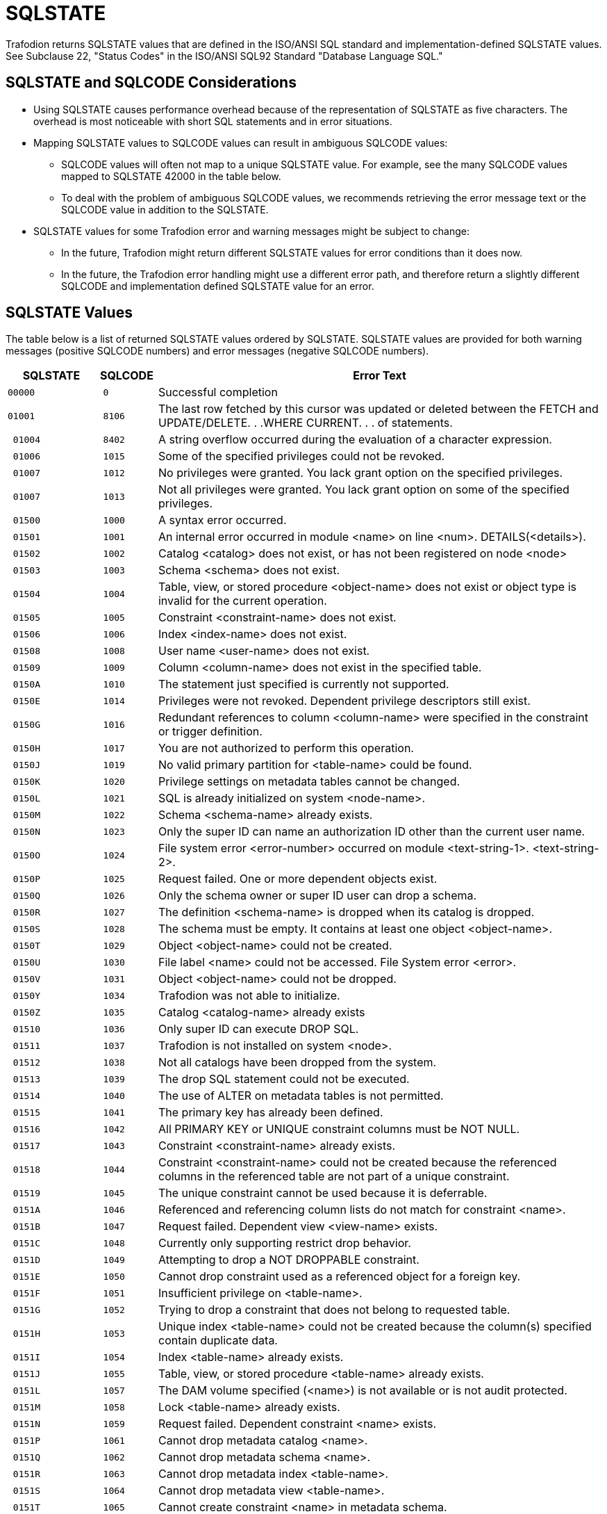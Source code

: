 ////
/**
* @@@ START COPYRIGHT @@@
*
* Licensed to the Apache Software Foundation (ASF) under one
* or more contributor license agreements.  See the NOTICE file
* distributed with this work for additional information
* regarding copyright ownership.  The ASF licenses this file
* to you under the Apache License, Version 2.0 (the
* "License"); you may not use this file except in compliance
* with the License.  You may obtain a copy of the License at
*
*   http://www.apache.org/licenses/LICENSE-2.0
*
* Unless required by applicable law or agreed to in writing,
* software distributed under the License is distributed on an
* "AS IS" BASIS, WITHOUT WARRANTIES OR CONDITIONS OF ANY
* KIND, either express or implied.  See the License for the
* specific language governing permissions and limitations
* under the License.
*
* @@@ END COPYRIGHT @@@
  */
////

[[sqlstate]]
= SQLSTATE 

Trafodion returns SQLSTATE values that are defined
in the ISO/ANSI SQL standard and implementation-defined SQLSTATE values. See
Subclause 22, "Status Codes" in the ISO/ANSI SQL92 Standard "Database
Language SQL."

[[sqlstate-and-sqlcode-considerations]]
== SQLSTATE and SQLCODE Considerations

* Using SQLSTATE causes performance overhead because of the representation of SQLSTATE as five characters. 
The overhead is most noticeable with short SQL statements and in error situations.

* Mapping SQLSTATE values to SQLCODE values can result in ambiguous SQLCODE values:

** SQLCODE values will often not map to a unique SQLSTATE value. For example, see the many SQLCODE 
values mapped to SQLSTATE 42000 in the table below.

** To deal with the problem of ambiguous SQLCODE values, we recommends retrieving the error message 
text or the SQLCODE value in addition to the SQLSTATE.

* SQLSTATE values for some Trafodion error and warning messages might be subject to change:

** In the future, Trafodion might return different SQLSTATE values for error conditions than it does now.

** In the future, the Trafodion error handling might use a different error path, and therefore return a 
slightly different SQLCODE and implementation defined SQLSTATE value for an error.

[[sqlstate-values]]
== SQLSTATE Values

The table below is a list of returned SQLSTATE values ordered by SQLSTATE.
SQLSTATE values are provided for both warning messages (positive SQLCODE
numbers) and error messages (negative SQLCODE numbers).


[cols="15%l,10%l,75%",options="header",]
|===
| SQLSTATE | SQLCODE | Error Text
|00000     | 0       | Successful completion
|01001     | 8106    | The last row fetched by this cursor was updated or deleted between the FETCH and UPDATE/DELETE. . .WHERE CURRENT. . . of statements.
| 01004    | 8402    | A string overflow occurred during the evaluation of a character expression.
| 01006    | 1015    | Some of the specified privileges could not be revoked.
| 01007    | 1012    | No privileges were granted. You lack grant option on the specified privileges.
| 01007    | 1013    | Not all privileges were granted. You lack grant option on some of the specified privileges.
| 01500    | 1000    | A syntax error occurred.
| 01501    | 1001    | An internal error occurred in module <name> on line <num>. DETAILS(<details>).
| 01502    | 1002    | Catalog <catalog> does not exist, or has not been registered on node <node>
| 01503    | 1003    | Schema <schema> does not exist.
| 01504    | 1004    | Table, view, or stored procedure <object-name> does not exist or object type is invalid for the current operation.
| 01505    | 1005    | Constraint <constraint-name> does not exist.
| 01506    | 1006    | Index <index-name> does not exist.
| 01508    | 1008    | User name <user-name> does not exist.
| 01509    | 1009    | Column <column-name> does not exist in the specified table.
| 0150A    | 1010    | The statement just specified is currently not supported.
| 0150E    | 1014    | Privileges were not revoked. Dependent privilege descriptors still exist.
| 0150G    | 1016    | Redundant references to column <column-name> were specified in the constraint or trigger definition.
| 0150H    | 1017    | You are not authorized to perform this operation.
| 0150J    | 1019    | No valid primary partition for <table-name> could be found.
| 0150K    | 1020    | Privilege settings on metadata tables cannot be changed.
| 0150L    | 1021    | SQL is already initialized on system <node-name>.
| 0150M    | 1022    | Schema <schema-name> already exists.
| 0150N    | 1023    | Only the super ID can name an authorization ID other than the current user name.
| 0150O    | 1024    | File system error <error-number> occurred on module <text-string-1>. <text-string-2>.
| 0150P    | 1025    | Request failed. One or more dependent objects exist.
| 0150Q    | 1026    | Only the schema owner or super ID user can drop a schema.
| 0150R    | 1027    | The definition <schema-name> is dropped when its catalog is dropped.
| 0150S    | 1028    | The schema must be empty. It contains at least one object <object-name>.
| 0150T    | 1029    | Object <object-name> could not be created.
| 0150U    | 1030    | File label <name> could not be accessed. File System error <error>.
| 0150V    | 1031    | Object <object-name> could not be dropped.
| 0150Y    | 1034    | Trafodion was not able to initialize.
| 0150Z    | 1035    | Catalog <catalog-name> already exists
| 01510    | 1036    | Only super ID can execute DROP SQL.
| 01511    | 1037    | Trafodion is not installed on system <node>.
| 01512    | 1038    | Not all catalogs have been dropped from the system.
| 01513    | 1039    | The drop SQL statement could not be executed.
| 01514    | 1040    | The use of ALTER on metadata tables is not permitted.
| 01515    | 1041    | The primary key has already been defined.
| 01516    | 1042    | All PRIMARY KEY or UNIQUE constraint columns must be NOT NULL.
| 01517    | 1043    | Constraint <constraint-name> already exists.
| 01518    | 1044    | Constraint <constraint-name> could not be created because the referenced columns in the referenced table are not part of a unique constraint.
| 01519    | 1045    | The unique constraint cannot be used because it is deferrable.
| 0151A    | 1046    | Referenced and referencing column lists do not match for constraint <name>.
| 0151B    | 1047    | Request failed. Dependent view <view-name> exists.
| 0151C    | 1048    | Currently only supporting restrict drop behavior.
| 0151D    | 1049    | Attempting to drop a NOT DROPPABLE constraint.
| 0151E    | 1050    | Cannot drop constraint used as a referenced object for a foreign key.
| 0151F    | 1051    | Insufficient privilege on <table-name>.
| 0151G    | 1052    | Trying to drop a constraint that does not belong to requested table.
| 0151H    | 1053    | Unique index <table-name> could not be created because the column(s) specified contain duplicate data.
| 0151I    | 1054    | Index <table-name> already exists.
| 0151J    | 1055    | Table, view, or stored procedure <table-name> already exists.
| 0151L    | 1057    | The DAM volume specified (<name>) is not available or is not audit protected.
| 0151M    | 1058    | Lock <table-name> already exists.
| 0151N    | 1059    | Request failed. Dependent constraint <name> exists.
| 0151P    | 1061    | Cannot drop metadata catalog <name>.
| 0151Q    | 1062    | Cannot drop metadata schema <name>.
| 0151R    | 1063    | Cannot drop metadata index <table-name>.
| 0151S    | 1064    | Cannot drop metadata view <table-name>.
| 0151T    | 1065    | Cannot create constraint <name> in metadata schema.
| 0151U    | 1066    | Cannot create index <table-name> in metadata schema.
| 0151X    | 1069    | Unable to drop schema <name>.
| 0151Y    | 1070    | Unable to create object <table-name> (file error <num>).
| 0151Z    | 1071    | Unable to access object <table-name> (file error <num>).
| 01520    | 1072    | Unique constraint <name> is disabled; cannot create foreign key constraint <name>.
| 01521    | 1073    | Only the super ID user can execute INITIALIZE SQL.
| 01523    | 1075    | Catalog <name> contains at least one schema. The catalog must be empty.
| 01525    | 1077    | Metadata table <name> does not contain information for view <name>.
| 01526    | 1078    | The format of the specified location name <name> is invalid.
| 01527    | 1079    | Unable to prepare the statement.
| 01528    | 1080    | Duplicate references to column <name> in the create request.
| 01529    | 1081    | Loading of index <table-name> failed unexpectedly.
| 0152A    | 1082    | Validation for constraint <name> failed unexpectedly.
| 0152B    | 1083    | Validation for constraint <name> failed; incompatible data exists in table.
| 0152C    | 1084    | Invalid default value for column <name>.
| 0152D    | 1085    | The calculated key length is greater than 255 bytes.
| 0152E    | 1086    | Lock <table-name> does not exist.
| 0152F    | 1087    | Lock cannot be granted, conflicting operation is in progress.
| 0152G    | 1088    | Cannot instantiate object <table-name>, conflicting lock exists.
| 0152I    | 1090    | Self-referencing constraints are currently not supported.
| 0152M    | 1094    | Unable to drop object <table-name> because it is not a <name>.
| 0152N    | 1095    | The partition by column <name> should also be part of the clustering/storage key.
| 0152Q    | 1098    | Duplicate partition key (<name>) specified for object <name>.
| 0152R    | 1099    | Column <num> is unnamed. You must specify an AS clause for that column expression, or name all the columns by specifying a view column list.
| 0152S    | 1100    | Unable to select <table.schema.name>
| 0152T    | 1101    | Unable to update <table.schema.name>
| 0152U    | 1102    | Unable to insert rows into <table.schema.name>
| 0152V    | 1103    | Unable to delete rows from <table.schema.name>
| 0152W    | 1104    | Default value string too long for column <name>.
| 0152X    | 1105    |  CREATE TABLE LIKE statement cannot contain both HORIZONTAL PARTITIONS and STORE BY clauses.
| 0152Y    | 1106    | The specified partition <name> of object <name> does not exist.
| 01530    | 1108    | The number of columns specified in the view column list, <num>, does not match the degree of the query expression, <num>.
| 01531    | 1109    | The WITH CHECK OPTION clause appears in the definition of view <table-name>, but the view is not updateable.
| 01533    | 1111    | Error starting transaction. Table name <name>
| 01536    | 1114    | Unable to create catalog <name> metadata tables on <name>.
| 01537    | 1115    | Unable to create label for <name> (file error <num>) <text>.
| 01538    | 1116    | The current partitioning scheme requires a user-specified primary key on object <name>.
| 01539    | 1117    | Cannot drop the only partition of the table. There must be at least two partitions available to perform the drop.
| 0153A    | 1118    | Cannot create object <name> in metadata schema.
| 0153B    | 1119    | Cannot drop metadata object <name>.
| 0153C    | 1120    | Attempting to change the audit flags for a table in an unsupported way.
| 0153D    | 1121    | Attempting to perform a partition add, move, or drop on table <name>. Partition operations are not allowed on tables with vertical partitions, entry sequenced operations, and SYSKEY only partitioned tables.
| 0153E    | 1122    | The number of specified partition key values (<name>) for object <name> exceeds the number of key columns used, <num>.
| 0153F    | 1123    | Unable to process the partition key values (<name>) for object <name>. Please verify that the correct key value data types were specified.
| 0153G    | 1124    | Schema <name> is an unknown version.
| 0153H    | 1125    | API request version number mismatch.
| 0153I    | 1126    | Referential integrity is not yet supported. Constraint <name> will not be enforced.
| 0153J    | 1127    | The specified table <name> is not a base table. Please verify that the correct table was specified.
| 0153K    | 1128    | Invalid API request. Details: <text>.
| 0153M    | 1130    | The column requires a default value.
| 0153O    | 1132    | An added column cannot have both DEFAULT NULL and NOT NULL.
| 0153P    | 1133    | Only the super ID can perform this operation.
| 0153Q    | 1134    | Concurrent DDL operations are being performed on the given object. The current operation cannot be performed.
| 0153R    | 1135    | Clustering key column <name> must be assigned a NOT NULL NOT DROPPABLE constraint.
| 0153S    | 1136    | For an added column, the PRIMARY KEY clause cannot be NOT DROPPABLE.
| 0153T    | 1137    | Invalid index status. Details: <text>.
| 0153U    | 1138    | Invalid input parameter(s). Object name and status are required.
| 0153V    | 1139    | System-generated column <name> of base table <name> cannot appear in the search condition of a check constraint definition.
| 0153W    | 1140    | Row-length <num> exceeds the maximum allowed row-length of <num> for table <name>.
| 0153X    | 1141    | Could not obtain an up-and-audited DAM volume. Please check your system configuration.
| 0153Y    | 1142    | Attempting to add a column with a NULL, UNIQUE, CHECK, PRIMARY KEY, or FOREIGN KEY constraint defined. This is not supported for a non-audited table.
| 0153Z    | 1143    | Validation for constraint <name> failed; incompatible data exists in referencing base table <name> and referenced base table <name>. To display the data violating the constraint, please use the following DML statement: <text>
| 01540    | 1144    | Expected a quoted string in first key clause for column <name> on table <name>, value detected is (<num>).
| 01541    | 1145    | The catalog name <name> is reserved for the Trafodion metadata.
| 01542    | 1146    | Unable to alter object <name> because it is not a <name>.
| 01543    | 1147    | System-generated column <name> of base table <name> cannot appear in a unique or primary key constraint definition.
| 01544    | 1148    | System-generated column <name> of base table <name> cannot appear in a referential integrity constraint definition.
| 01551    | 1181    | Unable to drop object <name> (file error <num>).
| 01552    | 1182    | Cannot instantiate constraint <name>, conflicting lock exists.
| 01553    | 1183    | Cannot instantiate module <name>, conflicting lock exists.
| 01554    | 1184    | Insufficient privilege on <name>.
| 01555    | 1185    | The location name is either invalid or missing.
| 01556    | 1186    | Column <name> is of type <type>, incompatible with the default value's type, <type>.
| 01557    | 1187    | The schema name <name> is reserved for the Trafodion metadata.
| 01558    | 1188    | Unable to create referential integrity constraint <name> for table <name> due to circular dependency: <name>.
| 01566    | 1222    | Invalid file type <name>.
| 01568    | 1224    | Invalid data type for routine param <name>.
| 01569    | 1225    | Error on access to PROCS table. Trafodion error <integer>.
| 0156A    | 1226    | Error on access to PARAMS table. Trafodion error <integer>.
| 0156F    | 1231    | Unable to create user-defined routine <string>.
| 01600    | 2000    | Error messages for compiler main, IPC, and DEFAULTS table; assertions for optimizer.
| 01601    | 2001    | Error or warning <num> occurred while opening or reading from DEFAULTS table <name>. Using <name> values.
| 01602    | 2002    | Internal error: cannot create Trafodion compiler server.
| 01603    | 2003    | Internal error: cannot establish connection with MXCMP server.
| 01604    | 2004    | Internal error: error from MXCMP; cannot work on this query.
| 01605    | 2005    | Internal error: from compilation, no errors in diagnostics yet for statement: <name>
| 01606    | 2006    | Internal error: assertion failure (<name>) in file <name> at line <num>.
| 01608    | 2008    | Internal error: out of virtual memory.
| 01609    | 2009    | The user transaction must be rolled back (or committed, if that makes sense in the application) before MXCMP can be restarted and proceed.
| 0160A    | 2010    | Internal IPC error.
| 0160B    | 2011    | Unable to create server process.  error <num> while resolving program file name <name>.
| 0160C    | 2012    | Unable to create server process <name>.  error <num>, TPC error = <num>, error detail = <num>. (See  procedure PROCESS_LAUNCH_ for details).
| 0160D    | 2013    | Unable to create server process <name>.  error <num> on program file.
| 0160E    | 2014    | Unable to create server process <name>.  error <num> on swap file.
| 0160F    | 2015    | Unable to create server process <name>. CPU is unavailable ( error <num>).
| 0160G    | 2016    | Server process <name> was started but had undefined externals.
| 0160H    | 2017    | Unable to create server process <name>. No more processes (PCBs) available.
| 0160I    | 2018    | Unable to create server process <name>. Library conflict.
| 0160J    | 2019    | Unable to create server process <name>. Unable to allocate virtual memory.
| 0160K    | 2020    | Unable to create server process <name>. Unlicensed privileged program.
| 0160L    | 2021    | System error <num> in <name> from <name>.
| 0160M    | 2022    | System error <num> in <name> from <name>, detail <num>.
| 0160N    | 2023    | Unable to create server process <name>. <name>.
| 0160P    | 2025    | Unable to create server process <name>. CPU is unavailable; <text>.
| 0160R    | 2027    | Error <num> while sending a startup message to process <name>.
| 0160S    | 2028    | Unable to create OSS server process <name>. Insufficient resources.
| 0160T    | 2029    | Unable to create OSS server process <name>. OSS is not running.
| 0160X    | 2033    | <text>:  error <num> while communicating with process <name>.
| 0160Y    | 2034    | <text>:  error <num> while communicating with server process <name>.
| 0160Z    | 2035    | <text>: Unable to open process <name> (err no = <num>).
| 01611    | 2037    | <receiving-process>: A message from process <sending-process> was incorrectly formatted and could not be processed.
| 0161E    | 2050    | <name> is not the name of any DEFAULTS table attribute.
| 0161F    | 2051    | Invalid <name> option <name> or value '<num>'.
| 0161G    | 2052    | Optimizer internal counters: <name> <name> <name> <name>.
| 0161H    | 2053    | ASSERTION FAILURE CAUGHT BY OPTIMIZER! Attempting to recover and produce a plan.
| 0161J    | 2055    | Invalid value '<num>' for DEFAULTS attribute <name>.
| 0161K    | 2056    | The value must be a number in the range <num>.
| 0161L    | 2057    | The value must be a multiple of <num>.
| 0161M    | 2058    | DEFAULTS attribute <name> is of type <type> but is being converted to <type>.
| 0161N    | 2059    | Warnings while reading values from DEFAULTS table <name>.
| 0161O    | 2060    | Procedure <name> has already been defined in this module. The previous definition is being retained and this latest one ignored.
| 0161P    | 2061    | Static cursor <name> has already been defined in this module. The previous definition, as a static cursor, is being retained and this latest one ignored.
| 0161Q    | 2062    | Static cursor <name> has already been defined in this module. The previous definition, as a dynamic cursor, is being retained and this latest one ignored.
| 0161R    | 2063    | Dynamic cursor <name> has already been defined in this module. The previous definition, as a static cursor, is being retained and this latest one ignored.
| 0161S    | 2064    | Dynamic cursor <name> has already been defined in this module. The previous definition, as a dynamic cursor, is being retained and this latest one ignored.
| 0161T    | 2065    | Statement <name> was not found in module <name>.
| 0161U    | 2066    | Cursor <name> was not found in module <name>.
| 0161V    | 2067    | Descriptor <name> has already been defined in this module. The previous definition is being retained and this latest one ignored.
| 0161W    | 2068    | A procedure body must be a SELECT, INSERT, UPDATE, DELETE, DECLARE CATALOG, DECLARE SCHEMA, or a static DECLARE CURSOR.
| 0161X    | 2069    | A static cursor declaration might appear only in the body of a procedure.
| 0161Y    | 2070    | Invalid statement type in this context.
| 0161Z    | 2071    | The name <name> has already been declared or defined in this module. The previous definition, as a <name>, is being retained and this latest one ignored.
| 01620    | 2072    | A simple value specification that is a literal is not yet supported.
| 01621    | 2073    | Only the super ID user can compile system module <name>.
| 01622    | 2074    | The name <name> is reserved for future system modules.
| 01628    | 2080    | Error <num> while reading file: <num> bytes were read from <name> when <num> were expected in module <name>.
| 01629    | 2081    | Error <num> while opening file <name> for read.
| 0162A    | 2082    | Error <num> while opening file <name> for write.
| 0162B    | 2083    | Error <num> while naming or locating file <name>.
| 0162C    | 2084    | Error <num> while writing <num> bytes to file <name>.
| 0162D    | 2085    | Error <num> while closing file <name>.
| 0162E    | 2086    | Unable to purge the file <name>. This file contains the results of a failed compilation and should be purged.
| 0162I    | 2090    | The command line argument for module name, <name>, is being ignored in favor of module name <name> in file <name>.
| 0162J    | 2091    | The required module statement was not found in file <name>.
| 0162K    | 2092    | A module statement has already appeared in this file. The previous definition, <name>, is being retained and this latest one ignored.
| 0162L    | 2093    | A module timestamp statement was not found in file <name>.
| 0162M    | 2094    | A module timestamp statement has already appeared in this module. The previous timestamp is being retained and this latest one  ignored.
| 0162N    | 2095    | Module file <name>, expected to contain module <name>, instead contains <name>.
| 0162Q    | 2098    | The <name> compilation completed with <num> warnings.
| 0162R    | 2099    | The <name> compilation failed with <num> errors and <num> warnings.
| 0162S    | 2100    | Break was received. The compilation has been aborted.
| 0162T    | 2101    | Compilation failure due to internal error.
| 0162U    | 2102    | Unable to compile this query with 'MINIMUM' optimization level. Suggestion: Retry with 'MEDIUM' optimization level.
| 0162V    | 2103    | Unable to compile this query for one/both of the following reasons: a) Use of 'MINIMUM' optimization level, or b) Incompatible Control Query Shape specifications.
| 0162W    | 2104    |  Unable to compile this query for one of two reasons: a) Incompatible Control Query Shape (CQS) specifications, or b) 'MEDIUM' optimization level is not sufficient to satisfy the CQS in effect. +
 +
Suggestion: a) Inspect the CQS in effect; or b) Raise the optimization level to 'MAXIMUM'. Note that for this query, 'MAXIMUM' optimization level might result in a long compile time.
| 0162X    | 2105    | Unable to compile this query because of incompatible Control Query Shape (CQS) specifications. Suggestion: Inspect the CQS in effect.

| 0162Y    | 2106    | Unable to compile this statement since it is too long. Suggestion: Break up large statements into smaller pieces.
| 0162Z    | 2107    | Unable to compile this statement. Suggestion: Address the issue(s) raised in the reported warning(s).
| 01630    | 2108    | Statement was compiled as if query plan caching were off.
| 0165K    | 2200    | DEFAULTS attribute <name> is read-only.
| 016P0    | 2900    | in file <name> at line <num>:
| 01700    | 3000    | An internal error occurred in module <name> on line <number>. DETAILS (<detailed-text>).
| 01701    | 3001    | Syntax error at or before <SQL-text>.
| 01702    | 3002    | <name> is not a valid column reference; it has more than 4 name parts.
| 01703    | 3003    | Length or precision must be greater than zero.
| 01704    | 3004    | A delimited identifier must contain at least one non-blank character.
| 01705    | 3005    | A DECLARE CURSOR statement cannot dynamically get its cursor name from a host variable while also statically declaring a cursor specification. A dynamic cursor requires the name of a previously prepared statement, or a host variable containing such a name; a static cursor requires a fixed, static name.
| 01706    | 3006    | In a dynamic cursor declaration both the cursor and the statement must be named in the same way: both must be literals or both must be string host variable expressions.
| 01707    | 3007    | In an ALLOCATE CURSOR statement both the cursor and the statement must be named using string host variables.
| 01708    | 3008    | Precision of <type> UNSIGNED data type, <value>, cannot exceed 9.
| 01709    | 3009    | DROP ASSERTION statement is not yet supported.
| 0170A    | 3010    | Character set <name> is not yet supported.
| 0170B    | 3011    | <name> is not a valid qualified name; it has more than 3 name parts.
| 0170C    | 3012    | COUNT is the only aggregate function that accepts (\*) as an operand.
| 0170D    | 3013    | Subtraction is the only operation allowed in the parenthesized expression preceding an interval qualifier.
| 0170E    | 3014    | Precision of numeric, <value>, cannot exceed 18.
| 0170F    | 3015    | Scale <value> cannot exceed precision <value>.
| 0170G    | 3016    | Precision of decimal, <value>, cannot exceed 18.
| 0170H    | 3017    | Expected an unsigned integer, not <value>.
| 0170I    | 3018    | Expected an unsigned smallint, not <value>.
| 0170J    | 3019    | Expected an unsigned number within the parentheses, not <value>.
| 0170K    | 3020    | Expected an unsigned number as the first operand within the parentheses, not <value>.
| 0170L    | 3021    | Expected an unsigned number as the second operand within the parentheses, not <value>.
| 0170M    | 3022    | The <name> operator is not yet supported.
| 0170N    | 3023    | The COLLATE clause in a sort specification is not yet supported.
| 0170O    | 3024    | The MATCH PARTIAL clause is not yet supported.
| 0170P    | 3025    | The format of the subvolume name part in the specified location name <name> is invalid. The subvolume name part must be eight characters long and begin with the letters ZSD.
| 0170Q    | 3026    | A comma must be used to separate file attributes.
| 0170R    | 3027    | <name> is not a valid simple name; it has more than one name part.
| 0170S    | 3028    | Specifying a privilege column list in the INSERT clause is not yet supported.
| 0170T    | 3029    | <name> is not yet supported in referential integrity constraint definition.
| 0170U    | 3030    | The PARALLEL EXECUTION clause is not yet supported.
| 0170V    | 3031    | CASCADE drop behavior is not yet supported.
| 0170W    | 3032    | The COLUMN clause in the ALTER TABLE statement is not yet supported.
| 0170X    | 3033    | The MOVE clause in the ALTER TABLE statement is not yet supported.
| 0170Y    | 3034    | The PARTITION clause in the ALTER TABLE statement is not yet supported.
| 0170Z    | 3035    | The RENAME clause in the ALTER TABLE statement is not yet supported.
| 01710    | 3036    | The SET CONSTRAINT clause in the ALTER TABLE statement is not yet supported.
| 01711    | 3037    | Precision of type <data-type> cannot exceed 18.
| 01712    | 3038    | PIC X types cannot have leading signs, or any signs at all.
| 01713    | 3039    | PIC X types do not have any COMP representation.
| 01714    | 3040    | Precision zero is invalid. Add a '9' to the PICTURE clause.
| 01715    | 3041    | UNSIGNED is invalid for a numeric or decimal type with a scale greater than 9.
| 01716    | 3042    | UPSHIFT for a numeric type is invalid.
| 01717    | 3043    | Precision greater than 18 for a COMP numeric type is invalid.
| 01718    | 3044    | Invalid interval <value>.
| 01719    | 3045    | Invalid date <value>.
| 0171A    | 3046    | Invalid time <value>.
| 0171B    | 3047    | Invalid timestamp <timestamp.
| 0171C    | 3048    | Dynamic parameters, such as <name>, are not allowed in a static compilation.
| 0171D    | 3049    | Host variables, such as <name>, are not allowed in a dynamic compilation.
| 0171E    | 3050    | The constraint must have the same catalog and schema as the specified table.
| 0171F    | 3051    | Duplicate HEADING clauses in column definition <name>.
| 0171G    | 3052    | Duplicate NOT NULL clauses in column definition <name>.
| 0171H    | 3053    | Duplicate PRIMARY KEY clauses in column definition <name>.
| 0171I    | 3054    | The NOT DROPPABLE clause is allowed only in PRIMARY KEY and NOT NULL constraint definitions.
| 0171J    | 3055    | Duplicate DELETE rules specified.
| 0171K    | 3056    | Duplicate UPDATE rules specified.
| 0171L    | 3057    | Invalid size value in the ALLOCATE clause.
| 0171M    | 3058    | The BLOCKSIZE value must be 4096.
| 0171N    | 3059    | Invalid size value in the MAXSIZE clause.
| 0171O    | 3060    | Invalid percentage value in the DSLACK clause.
| 0171P    | 3061    | The format of the specified location name <name> is invalid.
| 0171Q    | 3062    | Duplicate MAXSIZE clauses in the PARTITION clause.
| 0171R    | 3063    | Duplicate DSLACK clauses in the PARTITION clause.
| 0171S    | 3064    | Duplicate ISLACK clauses in the PARTITION clause.
| 0171T    | 3065    | The primary key constraint cannot be droppable when the STORE BY PRIMARY KEY clause appears in a table definition.
| 0171V    | 3067    | ALTER TABLE ADD CONSTRAINT allows only DROPPABLE constraints.
| 0171W    | 3068    | The ALLOCATE and DEALLOCATE clauses cannot coexist in the same ALTER INDEX statement.
| 0171Y    | 3070    | The [NO]AUDIT clause is not supported.
| 0171Z    | 3071    | Duplicate [NO]AUDITCOMPRESS clauses.
| 01720    | 3072    | The BLOCKSIZE clause is not allowed in the ALTER INDEX . . . ATTRIBUTE(S) statement.
| 01721    | 3073    | Duplicate [NO]BUFFERED clauses.
| 01722    | 3074    | Duplicate [NO]CLEARONPURGE clauses.
| 01723    | 3075    | The [NO]COMPRESS clause is not allowed in the ALTER INDEX . . . ATTRIBUTE(S) statement.
| 01724    | 3076    | Duplicate DEALLOCATE clauses.
| 01725    | 3077    | The [NO]ICOMPRESS clause is not allowed in the ALTER INDEX . . . ATTRIBUTE(S) statement.
| 01726    | 3078    | The LOCKLENGTH clause is not allowed in the ALTER INDEX . . . ATTRIBUTE(S) statement.
| 01727    | 3079    | Duplicate MAXSIZE clauses.
| 01728    | 3080    | The [NO]SERIALWRITES clause is not supported.
| 01729    | 3081    | Duplicate ALLOCATE clauses.
| 0172A    | 3082    | Duplicate [NO]AUDIT clauses.
| 0172B    | 3083    | Duplicate [NO]AUDITCOMPRESS clauses.
| 0172C    | 3084    | The BLOCKSIZE clause is not allowed in the ALTER TABLE . . . ATTRIBUTE(S) statement.
| 0172D    | 3085    | Duplicate [NO]BUFFERED clauses.
| 0172E    | 3086    | Duplicate [NO]CLEARONPURGE clauses.
| 0172F    | 3087    | The [NO]COMPRESS clause is not allowed in the ALTER TABLE . . . ATTRIBUTE(S) statement.
| 0172G    | 3088    | The ALLOCATE AND DEALLOCATE cannot coexist in the same ALTER TABLE statement.
| 0172H    | 3089    | The [NO]ICOMPRESS clause is not allowed in the ALTER TABLE . . . ATTRIBUTE(S) statement.
| 0172I    | 3090    | Duplicate LOCKLENGTH clauses.
| 0172J    | 3091    | The [NO]AUDIT clause is not allowed in the CREATE INDEX statements.
| 0172K    | 3092    | Duplicate BLOCKSIZE clauses.
| 0172L    | 3093    | Duplicate DCOMPRESS clauses.
| 0172M    | 3094    | The DEALLOCATE clause is not allowed in the CREATE INDEX statements.
| 0172N    | 3095    | Duplicate [NO]ICOMPRESS clauses.
| 0172O    | 3096    | Duplicate [NO]SERIALWRITES clauses.
| 0172P    | 3097    | The DEALLOCATE clause is not allowed in the CREATE TABLE statements.
| 0172Q    | 3098    | Duplicate LOCATION clauses.
| 0172R    | 3099    | Duplicate FILE ATTRIBUTE(S) clauses.
| 0172S    | 3100    | Duplicate DSLACK clauses.
| 0172T    | 3101    | Duplicate ISLACK clauses.
| 0172U    | 3102    | Duplicate PARALLEL EXECUTION clauses.
| 0172V    | 3103    | Duplicate PARTITION clauses.
| 0172W    | 3104    | Only the ADD option is allowed in a PARTITION clause in a CREATE TABLE statement.
| 0172X    | 3105    | Currently only range, hash and system partitioning are supported.
| 0172Y    | 3106    | Duplicate PRIMARY KEY clauses.
| 0172Z    | 3107    | Duplicate LIKE clauses.
| 01730    | 3108    | The LIKE clause and STORE BY clause cannot coexist in the same statement.
| 01731    | 3109    | Duplicate STORE BY clauses.
| 01732    | 3110    | The LIKE clause and ATTRIBUTE(S) clause cannot coexist in the same statement.
| 01733    | 3111    | The LIKE clause and LOCATION clause cannot coexist in the same statement.
| 01734    | 3112    | The LIKE clause and PARTITION clause cannot coexist in the same statement.
| 01735    | 3113    | Error in CONTROL statement: <error>
| 01736    | 3114    | Transaction access mode READ WRITE is incompatible with isolation level READ UNCOMMITTED.
| 01737    | 3115    | Duplicate ISOLATION LEVEL clause specified.
| 01738    | 3116    | Duplicate transaction access mode clause specified.
| 01739    | 3117    | Duplicate DIAGNOSTICS SIZE specified.
| 0173A    | 3118    | Identifier too long.
| 0173B    | 3119    | The WITH LOCAL CHECK OPTION clause is not supported.
| 0173C    | 3120    | The CREATE ASSERTION statement is not yet supported.
| 0173D    | 3121    | Partitioned entry-sequenced tables are not yet supported.
| 0173E    | 3122    | The format of the system name part in the specified location name <name> is invalid.
| 0173F    | 3123    | The format of the file name part in the specified location name <name> is invalid. The file name part must be eight characters long and end with the digits 00.
| 0173J    | 3127    | Invalid character in identifier <name>.
| 0173K    | 3128    | <object-name> is a reserved word. It must be delimited by double-quotes to be used as an identifier.
| 0173L    | 3129    | Function <name> accepts exactly one operand.
| 0173M    | 3130    | UNSIGNED option is not supported for LARGEINT type.
| 0173N    | 3131    | The statement just specified is currently not supported.
| 0173O    | 3132    | The HEADING for column <name> exceeds the maximum size of 128 characters.
| 0173P    | 3133    | PERFORM is valid only in COBOL programs.
| 0173Q    | 3134    | Precision of time or timeStamp, <value>, cannot exceed 6.
| 0173R    | 3135    | Precision of float, <value>, cannot exceed 54.
| 0173S    | 3136    | Only LEFT, RIGHT, and FULL OUTER JOIN are valid in {oj . . .}
| 0173T    | 3137    | UNION JOIN is not yet supported.
| 0173U    | 3138    | A key-sequenced table with range partitioning requires a FIRST KEY clause.
| 0173V    | 3139    | A range-partitioned index requires a FIRST KEY clause.
| 0173W    | 3140    | The isolation level cannot be READ UNCOMMITTED for an INSERT, UPDATE, DELETE, or DDL statement.
| 0173X    | 3141    | The transaction access mode cannot be READ ONLY for an INSERT, UPDATE, DELETE, or DDL statement.
| 0173Y    | 3142    | INTO clause host variables are not allowed in a static cursor.
| 0173Z    | 3143    | BROWSE or READ UNCOMMITTED access is not allowed on a table value constructor.
| 01741    | 3145    | Positioned UPDATE or DELETE is allowed only in embedded SQL.
| 01743    | 3147    | In an IN predicate whose right operand is a value list, the left operand must be scalar (degree of one).
| 01744    | 3148    | Environment variable <name> is being ignored because this version of the code is Release, not Debug. Actual query results will likely not match expected results.
| 01745    | 3149    | Duplicate WITH CONSTRAINTS phrases in LIKE clause in CREATE TABLE statement.
| 01746    | 3150    | Duplicate WITH HEADING phrases in LIKE clause in CREATE TABLE statement.
| 01747    | 3151    | Duplicate WITH HORIZONTAL PARTITIONS phrases in LIKE clause in CREATE TABLE statement.
| 01749    | 3153    | The FIRST KEY clause is not allowed with hash partitioning.
| 0174B    | 3155    | The POPULATE and NO POPULATE clauses cannot coexist in the same CREATE INDEX statement.
| 0174D    | 3157    | Catalog name is required.
| 0174E    | 3158    | Invalid DATETIME <name>.
| 0174F    | 3159    | If you intended <name> to be a character set specifier for a character string literal, you must remove the spaces in front of the single quote delimiter.
| 0174G    | 3160    | <name> was declared more than once in the procedure parameter list.
| 0174H    | 3161    | <name> was not declared in the procedure parameter list.
| 0174I    | 3162    | Procedure parameter <name> was not used.
| 0174J    | 3163    | Host variable <name> appears more than once in the INTO list. Execution results will be undefined.
| 0174K    | 3164    | Data type mismatch between output host variable and selected value.
| 0174L    | 3165    | Min or max precision or exponent value exceeded, <num>.
| 0174M    | 3166    | Min or max value for float or double value exceeded, <num>.
| 0174N    | 3167    | Duplicate [ NOT ] DROPPABLE clauses.
| 0174O    | 3168    | The FOR . . . ACCESS clause is not allowed in a CREATE VIEW statement.
| 0174P    | 3169    | <name> is not a known collation.
| 0174R    | 3171    | Transaction statements are not allowed in compound statements.
| 0174S    | 3172    | EXIT is not allowed in a compound statement.
| 0174T    | 3173    | UPDATE STATISTICS is not allowed in a compound statement.
| 0174U    | 3174    | DDL statements are not allowed in compound statements.
| 0174V    | 3175    | Dynamic SQL statements are not allowed in compound statements.
| 0174W    | 3176    | Subqueries are not allowed in the IF Condition.
| 0174X    | 3177    | Character set <name> requires an even number of characters in the length declaration of the data type.
| 0174Y    | 3178    | One or more of the following external (host-language) data types incorrectly appears within the SQL query or operation: <name>.
| 0174Z    | 3179    | Collation <name> is not defined on the character set <name>.
| 01750    | 3180    | STREAM statements are not allowed in compound statements.
| 01751    | 3181    | Invalid logical name, a three part logical name is required.
| 01752    | 3182    | Extra semicolon(;) in a compound statement.
| 01757    | 3187    | Not supported: SET STREAM TIMEOUT per a specific stream.
| 01759    | 3189    | Cannot set lock timeout on a view.
| 0175L    | 3201    | EXTERNAL PATH clause is required.
| 0175M    | 3202    | PARAMETER STYLE clause is required.
| 0175N    | 3203    | LANGUAGE clause is required.
| 0175O    | 3204    | EXTERNAL NAME clause is badly formed.
| 0175P    | 3205    | EXTERNAL NAME clause is required.
| 0175Q    | 3206    | The name for an object of this type must be fully qualified, or set NAMETYPE ANSI.
| 0175R    | 3207    | Value for DYNAMIC RESULT SETS must be zero.
| 0175S    | 3208    | UNSIGNED numeric is not allowed for routine parameter.
| 01800    | 4000    | Internal error in the query binder.
| 01801    | 4001    | Column <name> is not found. Tables in scope: <name>. Default schema: <name>.
| 01802    | 4002    | Column <name> is not found. Table <name> not exposed. Tables in scope: <name>. Default schema: <name>.
| 01803    | 4003    | Column <name> is not a column in table <name>, or, after a NATURAL JOIN or JOIN USING, is no longer allowed to be specified with a table correlation name.
| 01804    | 4004    | Column name <name> is ambiguous. Tables in scope: <name>. Default schema: <name>.
| 01805    | 4005    | Column reference <name> must be a grouping column or be specified within an aggregate.
| 01806    | 4006    | Within an aggregate, all column references must come from the same scope.
| 01807    | 4007    | The select list index <num> is out of range. It must be between 1 and the number of select expressions, which in this case is <num>.
| 01808    | 4008    | A subquery is not allowed inside an aggregate function.
| 01809    | 4009    | An aggregate is not allowed inside an aggregate function.
| 0180A    | 4010    | There are no columns with the correlation name <name>.
| 0180B    | 4011    | Ambiguous star column reference <name>.
| 0180C    | 4012    | Column reference <name> must be a grouping column or be specified within an aggregate. On this grouped table a star reference is not allowed.
| 0180D    | 4013    | Column <name> is a system column and cannot be updated or inserted into.
| 0180E    | 4014    | The operands of an INTERSECT must be of equal degree.
| 0180F    | 4015    | Aggregate functions placed incorrectly: <name>.
| 0180G    | 4016    | The number of derived columns (<num>) must equal the degree of the derived table (<num>).
| 0180H    | 4017    | Derived column name <name> was specified more than once.
| 0180I    | 4018    | Rows cannot be deleted from an entry-sequenced table.
| 0180J    | 4019    | The select list of a subquery in a select list must be scalar (degree of one).
| 0180K    | 4020    | Arithmetic operations on row value constructors are not allowed.
| 0180L    | 4021    | The select list contains a nongrouping non-aggregated column, <name>.
| 0180M    | 4022    | Target column <name> was specified more than once.
| 0180N    | 4023    | The degree of each row value constructor (<num>) must equal the degree of the target table column list (<num>).
| 0180O    | 4024    | Column <name> has no default value, so must be explicitly specified in the insert column list.
| 0180P    | 4025    | Error while preparing constraint <name> on table <name>.
| 0180Q    | 4026    | Reading from and inserting into, or updating in, or deleting from the same table, <name>, is not currently supported.
| 0180R    | 4027    | Table <name> is not insertable.
| 0180S    | 4028    | Table <name> is not updateable.
| 0180U    | 4030    | Column <name> is an invalid combination of datetime fields (<num>, <num>, <num>).
| 0180V    | 4031    | Column <name> is an unknown data type, <num>.
| 0180W    | 4032    | Column <name> is an unknown class, <num>. It is neither a system column nor a user column.
| 0180X    | 4033    | Column <name> is a primary or clustering key column and cannot be updated.
| 0180Y    | 4034    | The operation (<name> <name> <name>) <name> is not allowed.
| 0180Z    | 4035    | Type <name> cannot be cast to type <type>.
| 01810    | 4036    | The source field of the EXTRACT function must be of DateTime or Interval type.
| 01811    | 4037    | Field <name> cannot be extracted from a source of type <type>.
| 01812    | 4038    | The operand of an AVG or SUM function must be numeric or interval.
| 01813    | 4039    | Column <name> is of type <type>, incompatible with the value's type, <type>.
| 01814    | 4040    | The operands of a BETWEEN predicate must be of equal degree.
| 01815    | 4041    | Type <name> cannot be compared with type <name>.
| 01816    | 4042    | The operands of a comparison predicate must be of equal degree.
| 01817    | 4043    | The operand of function <name> must be character.
| 01818    | 4044    | Collation <name> does not support the <name> predicate or function.
| 01819    | 4045    | The operand of function <name> must be numeric.
| 0181A    | 4046    | The operands of function <name> must be exact numeric.
| 0181B    | 4047    | The operands of function <name> must have a scale of 0.
| 0181C    | 4048    | The third operand of a ternary comparison operator must be of type BOOLEAN, not <name>.
| 0181D    | 4049    | A CASE expression cannot have a result data type of both <type> and <type>.
| 0181E    | 4050    | The operands of the <name> predicate must be comparable character data types (that is, of the same character set and collation).
| 0181F    | 4051    | The first operand of function <name> must be character.
| 0181G    | 4052    | The second operand of function <name> must be numeric.
| 0181H    | 4053    | The third operand of function <name> must be numeric.
| 0181J    | 4055    | The select lists or tuples must have comparable data types. <type> and <type> are not comparable.
| 0181K    | 4056    | Exposed name <name> appears more than once.
| 0181L    | 4057    | Correlation name <name> conflicts with qualified identifier of table <name>.
| 0181N    | 4059    | The first operand of function <name> must be numeric.
| 0181O    | 4060    | Reading from and inserting into, or updating in, or deleting from the same table, <name>, is not currently supported. <name> is contained by view(s) <name>.
| 0181P    | 4061    | Rows cannot be inserted into, or updated in, an individual table partition.
| 0181Q    | 4062    | The preceding error actually occurred in function <name>.
| 0181R    | 4063    | The operands of function <name> must be comparable character data types (that is, of the same character set and collation).
| 0181S    | 4064    | The operands of function <name> must be compatible character data types (that is, of the same character set).
| 0181U    | 4066    | The operands of a UNION must be of equal degree.
| 0181V    | 4067    | The operands of function <name> must be character data types.
| 0181W    | 4068    | The operand of function <name> must contain an even number of characters.
| 0181X    | 4069    | Column <name> uses an unsupported collation, <name>.
| 0181Y    | 4070    | The operand of function <name> must be exact numeric.
| 0181Z    | 4071    | The first operand of function <name> must be a datetime.
| 01820    | 4072    | The operand of function <name> must be a datetime containing a <name>.
| 01821    | 4073    | The COLLATE clause might appear only after an expression of character data type, not <name>.
| 01822    | 4074    | CONTROL QUERY successful.
| 01823    | 4075    | Division by zero in constant expression <name>.
| 01824    | 4076    | Overflow in constant expression <name>.
| 01825    | 4077    | Function <name> accepts only one or two operands.
| 01826    | 4078    | Function <name> does not accept a weight operand.
| 01827    | 4079    | The operands of function <name> must be numeric.
| 0182A    | 4082    | Table <name> does not exist or is inaccessible.
| 0182C    | 4084    | SQL object <name> is corrupt.
| 0182D    | 4085    | File organization <type> of object <name> is not supported.
| 0182E    | 4086    | Environment variable or define <name> does not exist.
| 0182F    | 4087    | Prototype value '<name>' is not a valid qualified name.
| 0182G    | 4088    | The number of values in each TRANSPOSE item of a TRANSPOSE set must be equal.
| 0182H    | 4089    | Check constraint <name> contains a subquery, which is not yet supported.
| 0182L    | 4093    | The number of output dynamic parameters (<num>) must equal the number of selected values (<num>).
| 0182M    | 4094    | The number of output host variables (<num>) must equal the number of selected values (<num>).
| 0182N    | 4095    | A DEFAULT whose value is NULL is not allowed in <name>.
| 0182O    | 4096    | A DEFAULT specification is currently allowed only when simply contained in the VALUES list of an INSERT.
| 0182P    | 4097    | A NULL operand is not allowed in function <name>.
| 0182Q    | 4098    | A NULL operand is not allowed in operation <name>.
| 0182R    | 4099    | A NULL operand is not allowed in predicate <name>.
| 0182S    | 4100    | A NULL value is not allowed in a select list unless it is CAST to some data type.
| 0182T    | 4101    | If <name> is intended to be a further table reference in the FROM clause, the preceding join search condition must be enclosed in parentheses.
| 0182U    | 4102    | The FIRST/ANY n syntax cannot be used with in an outermost SELECT statement.
| 0182W    | 4104    | If a character literal was intended, you must use the single quote delimiter instead of the double: <name> instead of <name>.
| 0182X    | 4105    | Unknown translation.
| 0182Y    | 4106    | The character set for the operand of function <name> must be <name>.
| 0182Z    | 4107    | Column <name> has no default value, so DEFAULT cannot be specified.
| 01830    | 4108    | Inside a ROWS SINCE, another sequence function contained an invalid reference to the THIS function.
| 01831    | 4109    | Sequence functions placed incorrectly: <name>.
| 01832    | 4110    | The query contains sequence functions but no SEQUENCE BY clause: <name>.
| 01833    | 4111    | The query contains a SEQUENCE BY clause but no sequence functions.
| 01834    | 4112    | Absolute and relative sampling cannot occur in the same BALANCE expression.
| 01835    | 4113    | The sample size for <name> Sampling must be <num>.
| 01836    | 4114    | An absolute sample size must have a scale of zero.
| 01837    | 4115    | The sample size must be less than or equal to the sample period.
| 01838    | 4116    | The second operand of function <name> is invalid.
| 01839    | 4117    | The cursor query expression might be nonupdateable.
| 0183A    | 4118    | The cursor query expression is not updateable.
| 0183C    | 4120    | In a query with a GROUP BY, DISTINCT, or aggregate function, each column in the ORDER BY clause must be one of the columns explicitly SELECTed by the query. Column in error: <name>.
| 0183D    | 4121    | In a query with a GROUP BY, DISTINCT, or aggregate function, each column in the ORDER BY clause must be one of the columns explicitly SELECTed by the query. Column in error: <name>. Table in scope: <name>.
| 0183E    | 4122    | NULL cannot be assigned to NOT NULL column <name>.
| 0183F    | 4123    | NULL cannot be cast to a NOT NULL data type.
| 0183G    | 4124    | More than one table will be locked: <name>.
| 0183H    | 4125    | The select list of a subquery in a row value constructor, if the subquery is one of several expressions rather than the only expression in the constructor, must be scalar (degree of one).
| 0183I    | 4126    | The row value constructors in a VALUES clause must be of equal degree.
| 0183J    | 4127    | Type <type> cannot be assigned to type <type>.
| 0183K    | 4128    | Cannot retrieve default volume and subvolume information from =_DEFAULTS define, DEFINEINFO error <num>.
| 0183Q    | 4134    | The operation (<name>) is not allowed. Try UNION ALL instead.
| 01846    | 4150    | Primary key of table expression <name> must be used for join with embedded <name> expression. Tables in scope: <name>.
| 01847    | 4151    | Stream access supported only on updateable views <name>.
| 01848    | 4152    | Table <name> cannot be both read and updated.
| 01849    | 4153    | Statement might not compile due to an order requirement on stream expression.
| 0184A    | 4154    | Statement might not compile due to an order requirement on embedded <name> expression.
| 0184D    | 4157    | Inner relation of left join cannot be stream expression. Tables in scope: <name>.
| 0184E    | 4158    | Join of stream expressions not supported. Tables in scope: <name>.
| 0184F    | 4159    | Intersection of stream expressions not supported. Tables in scope: <name>.
| 0184G    | 4160    | Intersection between embedded <name> expression and embedded <name> expression not supported. Tables in scope: <name>, <name>.
| 0184H    | 4161    | Union between embedded <name> expression and embedded <name> expression not supported. Tables in scope: <name>, <name>.
| 0184I    | 4162    | Groupby not supported for stream expression. Tables in scope: <name>.
| 0184J    | 4163    | Groupby not supported for embedded <name> expression. Tables in scope: <name>.
| 0184K    | 4164    | Outer relation of right join cannot be embedded <name> expression. Tables in scope: <name>.
| 0184L    | 4165    | Outer relation of right join cannot be stream expression. Tables in scope: <name>.
| 0184M    | 4166    | ORDER BY clause not supported in UNION of two streams. Tables in scope: <name>, <name>.
| 0184N    | 4167    | Embedded <name> statements not supported in subqueries.
| 0184O    | 4168    | Stream expressions not supported in subqueries.
| 0184P    | 4169    | Embedded DELETE statements not allowed when using DECLARE . . . FOR UPDATE clause.
| 0184Q    | 4170    | Stream expressions not supported for insert statements.
| 0184R    | 4171    | Embedded <name> statements not supported in INSERT statements.
| 0184T    | 4173    | Stream expression not supported for top level UPDATE statements.
| 0184U    | 4174    | JOIN_ORDER_BY_USER prevented compiler from reordering query tree.
| 0184V    | 4175    | Join between embedded <name> expression and embedded <name> expression not supported. Tables in scope: <name>.
| 0184W    | 4176    | Join between stream expression and embedded <name> expression not supported. Tables in scope: <name>.
| 0184X    | 4177    | Update of <name> column <name> not permitted on rollback.
| 0184Y    | 4178    | Update of variable length column <name> not permitted on rollback.
| 0184Z    | 4179    | SEQUENCE BY not supported for stream expressions.
| 01850    | 4180    | Stream expression not supported for top level DELETE statement.
| 0185K    | 4200    | Stream expressions not supported for compound statements.
| 0185L    | 4201    | Embedded <type> expression not supported for compound statements.
| 0185M    | 4202    | SEQUENCE BY not supported for embedded <type> expressions.
| 0185N    | 4203    | INSERT/UPDATE/DELETE operation on nonaudited table <name> requires index maintenance which might cause the index(es) to become corrupt.
| 0185O    | 4204    | Stream access supported only for key-sequenced tables. Table: <name>.
| 0185P    | 4205    | Embedded <type> supported only for key-sequenced tables. Table: <name>.
| 0185Q    | 4206    | Embedded <type> supported only for updateable views. View: <name>.
| 0185R    | 4207    | Index <name> and other indexes covering a subset of columns do not cover all output values of stream.
| 0185S    | 4208    | Index <name> and other indexes covering a subset of columns do not cover all columns referenced in where clause of stream.
| 0185T    | 4209    | Update of nullable column <name> not permitted on rollback.
| 0185U    | 4210    | Embedded UPDATE/DELETE statements are not supported within an IF statement.
| 0185W    | 4212    | <table-name> cannot be used to satisfy order requirement on the stream because it is partitioned.
| 0185X    | 4213    | Use of rowsets in a predicate with embedded UPDATE/DELETE not supported.
| 0185Y    | 4214    | The SET ON ROLLBACK clause is not allowed on a non-audited table. Table: <name>.
| 0185Z    | 4215    | Stream access is not allowed on a nonaudited table. Table: <name>.
| 01860    | 4216    | The FIRST/ANY n syntax cannot be used with an embedded update or embedded DELETE statement.
| 01861    | 4217    | <text>
| 0188C    | 4300    | Invalid usage of procedure <procedure-name> - A UDR was invoked within a trigger.
| 0188E    | 4302    | Procedure <procedure-name> expects <value-1> parameters but was called with <value-2> parameters.
| 0188F    | 4303    | The supplied type for parameter value of routine <routine-name> was <type-name-1> which is not compatible with the expected type <type-name-2>.
| 0188G    | 4304    | Host variable or dynamic parameter <parameter-name> is used in more than one OUT or INOUT parameter for routine routine-name. Results might be unpredictable.
| 0188H    | 4305    | Parameter <value> for used defined routine <routine-name> is an OUT or INOUT parameter and must be a host variable or a dynamic parameter.
| 0188I    | 4306    | A CALL statement is not allowed within a compound statement.
| 0188J    | 4307    | Rowset parameters are not allowed in a CALL statement.
| 0188K    | 4308    | Internal error: unsupported SQL data type <value> specified for a CALL statement parameter.
| 01900    | 5000    | Internal error in the query normalizer.
| 01I00    | 6000    | Internal error in the query optimizer.
| 01I01    | 6001    | DISTINCT aggregates can be computed only for one column per table expression.
| 01I02    | 6002    | The metadata table HISTOGRAMS or HISTOGRAM_INTERVALS contains invalid values. If you have manually modified the metadata table, then you should undo your changes using the CLEAR option in UPDATE STATISTICS.
| 01I07    | 6007    | Multi-column statistics for columns <name> from table <name> were not available; as a result, the access path chosen might not be the best possible.
| 01I08    | 6008    | Statistics for column <name> were not available; as a result, the access path chosen might not be the best possible.
| 01J00    | 7000    | Internal error in the code generator in file <name> at line <num>: <text>.
| 01J01    | 7001    | Invalid default value <name> for column <name>.
| 01J03    | 7003    | A plan using cluster sampling could not be produced for this query.
| 01K01    | 8001    | Internal executor error.
| 01K02    | 8002    | The current nowaited operation is not complete.
| 01K03    | 8003    | The descriptor is locked by another nowaited operation.
| 01K04    | 8004    | Trying to open a statement or cursor that is not in the closed state.
| 01K05    | 8005    | Trying to fetch from a cursor that is not in the open state.
| 01K06    | 8006    | The stream timed out, but the cursor is still open.
| 01K07    | 8007    | The operation has been canceled.
| 01K08    | 8008    | Catalog name <name> is invalid.
| 01K09    | 8009    | Schema name <name> is invalid.
| 01K0A    | 8010    | Default catalog name: <name>. Default schema name: <name>.
| 01K0B    | 8011    | SELECT statement inside compound (BEGIN . . . END) statement returns more than one row.
| 01K0C    | 8012    | Encoding of CONTROL QUERY DEFAULTs: <name>.
| 01K0D    | 8013    | Trying to update or delete from a cursor that is not in the fetched state.
| 01K0E    | 8014    | A SELECT statement within a compound statement did not return any row.
| 01K0F    | 8015    | Aborting transaction because a compound statement performed an update operation followed by a SELECT statement that did not return any row.
| 01K0G    | 8016    | An attempt was made to access <name> which has a system version that is incompatible with the version of the accessing software.
| 01K0H    | 8017    | Explain information is not available for this query.
| 01K2S    | 8100    | Define <name> does not exist
| 01K2T    | 8101    | The operation is prevented by check constraint <name> on table <name>.
| 01K2U    | 8102    | The operation is prevented by a unique constraint.
| 01K2V    | 8103    | The operation is prevented by referential integrity constraint <name> on table <name>.
| 01K2W    | 8104    | The operation is prevented by the check on view <name> cascaded from the check option on <name>.
| 01K2X    | 8105    | The operation is prevented by the check option on view <name>.
| 01K3W    | 8140    | The statement was canceled, to test cancel processing. File <name> at line <num>.
| 01K3X    | 8141    | An error was artificially injected, to test error handling. File <name> at line <num>.
| 01K8C    | 8300    | Late name resolution failed.
| 01K8D    | 8301    | Late name resolution failed. File system error <num> on file <name>.
| 01K8E    | 8302    | Late name resolution failed. SQLCODE error <num> from <name>.
| 01KB7    | 8403    | The length argument of function SUBSTRING cannot be less than zero or greater than source string length.
| 01KB8    | 8404    | The trim character argument of function TRIM must be one character in length.
| 01KB9    | 8405    | The operand of function CONVERTTIMESTAMP is out of range.
| 01KBB    | 8407    | The operand of function JULIANTIMESTAMP is out of range.
| 01KBD    | 8409    | The escape character argument of a LIKE predicate must be one character in length.
| 01KBE    | 8410    | An escape character in a LIKE pattern must be followed by another escape character, an underscore, or a percent character.
| 01KBF    | 8411    | A numeric overflow occurred during an arithmetic computation or data conversion.
| 01KBG    | 8412    | An input character host variable is missing its null terminator.
| 01KBH    | 8413    | The string argument contains characters that cannot be converted.
| 01KBI    | 8414    | The attempted conversion is not supported on this platform.
| 01KBJ    | 8415    | The provided DATE, TIME, or TIMESTAMP is not valid and cannot be converted.
| 01KBK    | 8416    | A datetime expression evaluated to an invalid datetime value.
| 01KBL    | 8417    | An error occurred during the evaluation of a USER function.
| 01KBM    | 8418    | The USER function is not supported on this platform.
| 01KBN    | 8419    | An arithmetic expression attempted a division by zero.
| 01KBO    | 8420    | Missing indicator parameter for a NULL value.
| 01KBP    | 8421    | NULL cannot be assigned to a NOT NULL column.
| 01KBQ    | 8422    | The provided INTERVAL is not valid and cannot be converted.
| 01KBR    | 8423    | The provided field number is not valid.
| 01KBS    | 8424    | Function <name> is not yet supported.
| 01KBT    | 8425    | NULL cannot be assigned to a DEFAULT NULL NOT NULL column.
| 01KBV    | 8427    | <text>
| 01KBW    | 8428    | The argument to function <name> is not valid.
| 01KBX    | 8429    | The preceding error actually occurred in function <name>.
| 01KFA    | 8550    | Error <num> was returned by the Data Access Manager.
| 01KFB    | 8551    | Error <num> was returned by the Distribution Service on <name>.
| 01KFC    | 8552    | Error <num> was returned by the Distribution Service while fetching the version of the system <name>.
| 01KFD    | 8553    | Stream overflow; subscription rate has fallen too far behind publishing rate.
| 01KFU    | 8570    | Insufficient memory to build query.
| 01KFV    | 8571    | Insufficient memory to execute query.
| 01KFW    | 8572    | The statement has incurred a fatal error and must be deallocated.
| 01KFX    | 8573    | The user does not have <name> privilege on table or view <name>.
| 01KFY    | 8574    | An OPEN was blown away on table <name>.
| 01KFZ    | 8575    | Timestamp mismatch on table <name>.
| 01KG0    | 8576    | Statement was recompiled.
| 01KG1    | 8577    | Table, index, or view <name> not found.
| 01KG2    | 8578    | Similarity check passed.
| 01KG3    | 8579    | Similarity check failed: <name>
| 01KGP    | 8601    | Error returned from file system while locking/unlocking.
| 01KGQ    | 8602    | The file system reported error <num> on a lock/unlock operation.
| 01KGR    | 8603    | Trying to begin a transaction that has already been started.
| 01KGS    | 8604    | Transaction subsystem <name> returned error <num> while starting a transaction.
| 01KGT    | 8605    | Committing a transaction which has not started.
| 01KGU    | 8606    | Transaction subsystem <name> returned error <num> on a commit transaction.
| 01KGV    | 8607    | Rolling back a transaction that has not started.
| 01KGW    | 8608    | Transaction subsystem <name> returned error <num> on rollback transaction.
| 01KGX    | 8609    | Waited rollback performed without starting a transaction.
| 01KGY    | 8610    | Transaction subsystem <name> reported error <num> on a waited rollback transaction.
| 01KH0    | 8612    | Transaction mode cannot be set if the transaction is already running.
| 01KH1    | 8613    | SQL cannot commit or rollback a transaction that was started by application.
| 01KH2    | 8614    | SQL cannot begin a transaction when multiple contexts exist.
| 01KJG    | 8700    | An assertion failure or out-of-memory condition occurred during parallel execution.
| 01KJQ    | 8710    | Error <num> returned by Measure when attempting to update SQL counters.
| 01KM9    | 8801    | Trying to allocate a descriptor that already exists in the current context.
| 01KMA    | 8802    | Trying to allocate a statement that already exists in the current context.
| 01KMB    | 8803    | The input descriptor provided does not exist in the current context.
| 01KMC    | 8804    | The input statement provided does not exist in the current context.
| 01KMD    | 8805    | Trying to <action> a descriptor that is not allocated with AllocDesc() call.
| 01KME    | 8806    | Trying to <action> a statement that is not allocated with AllocStmt() call.
| 01KMF    | 8807    | Trying to allocate more than <num> entries for a descriptor.
| 01KMG    | 8808    | Module file <name> contains corrupted or invalid data.
| 01KMH    | 8809    | Unable to open the module file <name>.
| 01KMJ    | 8811    | Trying to close a statement that is either not in the open state or has not reached EOF.
| 01KMK    | 8812    | Trying to execute a statement that is not in the closed state.
| 01KML    | 8813    | Trying to fetch from a statement that is in the closed state.
| 01KMM    | 8814    | The transaction mode at run time (<num>) differs from that specified at compile time (<num>).
| 01KMN    | 8815    | Error while building the TCB tree when executing the statement.
| 01KMO    | 8816    | Error while executing the TCB tree.
| 01KMP    | 8817    | Error while fetching from the TCB tree.
| 01KMQ    | 8818    | Error from root_tdb describe.
| 01KMR    | 8819    | Begin transaction failed while preparing the statement.
| 01KMS    | 8820    | Transaction commit failed while closing the statement.
| 01KMT    | 8821    | Rollback transaction failed during the process of fetching the statement.
| 01KMU    | 8822    | Unable to prepare the statement.
| 01KMV    | 8823    | Internal error: IO requests are waiting for <name> message in the IpcMessageStream.
| 01KMW    | 8824    | The input <module-id> does not have a module name.
| 01KMX    | 8825    | Module is already added into the current context.
| 01KMY    | 8826    | Unable to add the module.
| 01KMZ    | 8827    | Unable to send the request <name>.
| 01KN0    | 8828    | Out of memory while creating the <name>.
| 01KN1    | 8829    | Trying to set descriptor item for an entry that is either invalid or greater than the maximum entry count for that descriptor.
| 01KN2    | 8830    | There is no current context.
| 01KN3    | 8831    | Either no current context or the module to which the statement belongs is not added to the current context.
| 01KN4    | 8832    | Transaction has not been started.
| 01KN5    | 8833    | The input parameter is an invalid SQL transaction command.
| 01KN6    | 8834    | Unable to find Trafodion installation directory. Operating system error <num>.
| 01KN7    | 8835    | Invalid SQL descriptor information requested.
| 01KN8    | 8836    | Invalid update column for cursor.
| 01KN9    | 8837    | Invalid user id.
| 01KNA    | 8838    |  Unable to receive reply from MXCMP, possibly caused by internal errors when compiling SQL statements, processing DDL statements, or executing the built in stored procedures.
| 01KNB    | 8839    | Transaction was aborted.
| 01KNC    | 8840    | Object name provided to CLI is invalid.
| 01KND    | 8841    | User application committed or aborted a transaction started by SQL. This transaction needs to be committed or aborted by calling SQL COMMIT or ROLLBACK WORK.
| 01KNE    | 8842    | The cursor, <name>, referenced by this statement is not found or is not updateable.
| 01KNF    | 8843    | Trying to retrieve an item, <num>, that is out of range.
| 01KNG    | 8844    | A transaction started by SQL that was committed or aborted by user application from outside of SQL, has now been cleaned up.
| 01KNH    | 8845    | Internal error: root_tcb is null.
| 01KNI    | 8846    | Empty SQL statement.
| 01KNK    | 8848    | Cancel on DDL statements or stored procedures is not supported.
| 01KNM    | 8850    | The table specified in this cursor update or DELETE statement is different than the table specified in the declare cursor statement.
| 01KNN    | 8851    | CLI Parameter bound check error.
| 01KNO    | 8852    | Holdable cursors are supported only for streaming cursors and embedded UPDATE/DELETE cursors.
| 01KNP    | 8853    | Invalid attribute definition.
| 01KNQ    | 8854    | Invalid attribute value.
| 01KNR    | 8855    | Statement attribute cannot be set now.
| 01KNS    | 8856    | Invalid attribute value. INPUT_ARRAY_MAXSIZE must be positive.
| 01KNU    | 8858    | The value:(<num>) passed in through input a host variable/parameter is an invalid SQL identifier
| 01KNV    | 8859    | There are pending insert, delete, or update operations.
| 01KNW    | 8860    | Module file <name> has obsolete module header.
| 01KNX    | 8861    | Module file <name> has obsolete descriptor location table header.
| 01KNY    | 8862    | Module file <name> has obsolete descriptor location table entry.
| 01KNZ    | 8863    | Module file <name> has obsolete descriptor header.
| 01KO0    | 8864    | Module file <name> has obsolete descriptor entry.
| 01KO1    | 8865    | Module file <name> has obsolete procedure location table header.
| 01KO2    | 8866    | Module file <name> has obsolete procedure location table entry.
| 01KO3    | 8867    | Error while reading from file <name>.
| 01KO4    | 8868    | Unable to create context when current transaction is implicitly started by SQL.
| 01KO5    | 8869    | The specified file number is not a QFO, or the file number is not internally associated with a QFO object (CLI internal error).
| 01KO6    | 8870    | The current statement is not associated with any QFO.
| 01KO7    | 8871    | Nowait tag is not specified in the <statement-id>.
| 01KO8    | 8872    | Unable to execute a new operation while there is another nowaited operation pending.
| 01KO9    | 8873    | The current statement is already associated with a QFO.
| 01KOG    | 8880    | Cannot remove the current context.
| 01KOH    | 8881    | The specified CLI context handle is not found
| 01KOI    | 8882    | Containing SQL not permitted.
| 01KOJ    | 8883    | The current context has violation checking functions disabled. Use SQL_EXEC_SetUdrAttributes_Internal() to enable it.
| 01KOK    | 8884    | Prohibited SQL statement attempted.
| 01KOQ    | 8890    | The SQL compiler failed to initialize properly. Query results might differ from what is expected, due to different compiler defaults.
| 01KOR    | 8891    | Non-ASCII character host variable type for <name> field.
| 01KOT    | 8893    | The statement argument count does not match the descriptor entry count.
| 01KOU    | 8894    | Argument <argument-name> of CLI function <function-name> is reserved for future use and must be set to <string> when calling the function.
| 01KOX    | 8897    | RPC exception in CLI request from non-trusted shadow client to trusted shadow server.
| 01KOY    | 8898    | Internal error in CLI.
| 01KP1    | 8901    | The MXUDR server for this statement is no longer running. The statement will be assigned a new MXUDR server if it is executed again.
| 01KP2    | 8902    | Internal error: MXUDR returned an invalid UDR handle.
| 01KP3    | 8903    | An attempt was made by the Trafodion to kill the MXUDR server for this statement <process-name>. PROCESS_STOP_ returned <value>.
| 01KP4    | 8904    | Unable to receive reply from MXUDR, possibly caused by internal errors while executing user-defined routines.
| 01KP6    | 8906    | An invalid or corrupt MXUDR reply could not be processed, possibly due to memory corruption in MXUDR while executing friendly user-defined routines or an internal error in Trafodion.
| 01L5K    | 9200    | UPDATE STATISTICS encountered an error from statement <name>.
| 01L5L    | 9201    | Unable to DROP object <name>.
| 01L5M    | 9202    | UPDATE STATISTICS has located previously generate histogram that are not being regenerated. This might affect the plans that will be generated. Missing column lists are <column-list>.
| 01L5N    | 9203    | Column names must be unique when specified in column list: (<name>).
| 01L5O    | 9204    | Invalid option <option> specified. Value must be <range>.
| 01L5P    | 9205    | UPDATE STATISTICS for object <name> is not supported.
| 01L5Q    | 9206    | You are not authorized to read/write object <name>. Verify that you have the necessary access privileges.
| 01L5R    | 9207    | You are not allowed to generate histogram statistics on an ISO88591 CHARACTER SET column which contains a null terminator character. You need to exclude this column from the column group list in UPDATE STATISTICS.
| 01L5S    | 9208    | Unable to access column definitions.
| 01L5T    | 9209    | Column name <name> does not exist in the table.
| 01L5U    | 9210    | One of the column data types is not supported by UPDATE STATISTICS. You need to exclude this column from the column group list in UPDATE STATISTICS.
| 01L5W    | 9212    | Cardinality statistics will be more accurate if you use SET ROWCOUNT option in the SAMPLE clause.
| 01L5X    | 9213    | If you intend to update histogram statistics for columns, you must specify a column group list in the statement.
| 01L5Y    | 9214    | Unable to CREATE object <name>.
| 01L5Z    | 9215    | UPDATE STATISTICS encountered an internal error (<location>).
| 01M01    | 10001   | Sort Error: No error text is defined for this error
| 01M03    | 10003   | Sort Error: Warning: Scratch File EOF
| 01M04    | 10004   | Sort Error: Merge is disallowed for Sort
| 01M05    | 10005   | Sort Error: Unexpected error value. Check error
| 01M06    | 10006   | Sort Error: Previous IO failed
| 01M07    | 10007   | Sort Error: Error writing to Scratch File
| 01M08    | 10008   | Sort Error: Invalid sort algorithm selected
| 01M0A    | 10010   | Sort Error: Run number is invalid
| 01M0B    | 10011   | Sort Error: Error reading Scratch File
| 01M0C    | 10012   | Sort Error: Scratch Block number is invalid
| 01M0D    | 10013   | Sort Error: No fixed disks to sort on
| 01M0E    | 10014   | Sort Error: No memory to allocate scratch space
| 01M0F    | 10015   | Sort Error: PROCESSHANDLE_GETMINE_ failed
| 01M0G    | 10016   | Sort Error: PROCESSHANDLE_DECOMPOSE_ failed
| 01M0H    | 10017   | Sort Error: DEVICE_GETINFOBYLDEV_ failed
| 01M0I    | 10018   | Sort Error: FILENAME_FINDSTART_ failed
| 01M0J    | 10019   | Sort Error: FILENAME_FINDNEXT_ failed
| 01M0K    | 10020   | Sort Error: FILENAME_FINDFINISH_ failed
| 01M0L    | 10021   | Sort Error: FILE_GETINFOLISTBYNAME_ failed
| 01M0M    | 10022   | Sort Error: FILE_CREATE failed
| 01M0N    | 10023   | Sort Error: FILE_OPEN_ failed
| 01M0O    | 10024   | Sort Error: SetMode failed
| 01M0O    | 10024   | Sort Error: SetMode failed
| 01M0Q    | 10026   | Sort Error: AWAITIOX failed
| 01M0R    | 10027   | Sort Error: FILE_GETINFOLIST failed
| 01M0S    | 10028   | Sort Error: POSITION failed
| 01M0T    | 10029   | Sort Error: FILE_GETINFO_ failed
| 01M18    | 10044   | Sort Error: IO did not complete
| 01M1B    | 10047   | Sort Error: Wrong length read
| 01N2T    | 11101   | MXUDR: Unknown message type: <value>.
| 01N2V    | 11103   | MXUDR: Invalid routine handle: <string>.
| 01N2W    | 11104   | MXUDR: CLI Error: <error-text>.
| 01N2X    | 11105   | MXUDR: Invalid Language Manager param mode. Parameter <parameter-value>.
| 01N30    | 11108   | MXUDR: Unable to allocate memory for object <object-name>.
| 01N32    | 11110   | MXUDR: Unexpected error during message processing: <string>.
| 01N33    | 11111   | MXUDR: Internal error: <value>.
| 01N35    | 11113   | MXUDR: Internal error: An unexpected UNLOAD request arrived for UDR handle <string>.
| 01N5L    | 11201   | Language Manager initialization failed. Details: Error occurred while loading Java System Class <class-name>.
| 01N5M    | 11202   | Language Manager initialization failed. Details: Unable to initialize JVM.
| 01N5N    | 11203   | The Language Manager failed to create its class loader, possibly due to corrupt LmClassLoader.class file.
| 01N5P    | 11205   | Java class <class-file-name> was not found in external path <path-name>.
| 01N5Q    | 11206   | Java class <class-file-name> failed to initialize.
| 01N5R    | 11207   | Java method <method-name> was not found in Java class <class-file-name>.
| 01N5S    | 11208   | Specified signature is invalid. Reason: The list of parameter types must be enclosed in parentheses.
| 01N5T    | 11209   | Specified signature is invalid. Reason: the number of parameters <value> must match the number of parameters in Java method.
| 01N5U    | 11210   | Specified signature is invalid. Reason: Missing [ ] for OUT/INOUT parameter at position <value>.
| 01N5V    | 11211   | Specified signature is invalid. Reason: Unknown parameter type used at position <value>.
| 01N5W    | 11212   | Specified signature is invalid. Reason: Java signature size is more than supported.
| 01N5X    | 11213   | Specified signature is invalid. Reason: A return type must not be specified.
| 01N5Z    | 11215   | Java execution: Invalid null input value at parameter position <value>.
| 01N60    | 11216   | Java execution: Data overflow occurred while retrieving data at parameter position <parameter-number>.
| 01N61    | 11217   | Java execution: Data overflow occurred while retrieving data at parameter position <parameter-number>. Value is truncated.
| 01N62    | 11218   | A Java method completed with an uncaught Java exception. Details: <string>.
| 01N63    | 11219   | A Java method completed with an uncaught java.sql.SQLException. Details: <string>.
| 01N64    | 11220   | A Java method completed with an uncaught java.sql.SQLException with invalid SQLSTATE. The uncaught exception had an SQLCODE of <SQLCODE-value> and SQLSTATE of <SQLSTATE-value>. Details: <string>.
| 01N65    | 11221   | Language Manager is out of memory <string>.
| 01N66    | 11222   | The operation failed because the Java Virtual Machine ran out of memory.
| 01N67    | 11223   | Language Manager encountered internal error <detail-text>.
| 01N68    | 11224   | JVM raised an exception. Details: <detail-text>.
| 01N69    | 11225   | Specified signature is invalid. Reason: The Java signature for a Java main method must be (java.lang.<string>[ ]).
| 01N6A    | 11226   | All SQL parameters associated with a Java main method must have a parameter mode of IN.
| 01N6B    | 11227   | All SQL parameters associated with a Java main method must be an SQL character type.
| 01N6C    | 11228   | Floating point conversion error <string>.
| 01P01    | 13001   | Internal Error. Unable to translate SQL statement.
| 01P02    | 13002   | Syntax error near line <num>.
| 01P03    | 13003   | This feature is unsupported.
| 01P04    | 13004   | No error.
| 01P05    | 13005   | General programming error in file <name> at line <num>.
| 01P06    | 13006   | Switch has bad value, <num>, for its expression at line <num> in file <name>.
| 01P07    | 13007   | Missing output file argument after the -c option.
| 01P08    | 13008   | Missing module definition file argument after the -m option.
| 01P09    | 13009   | Missing listing file argument after the -l option.
| 01P0A    | 13010   | Missing timestamp argument after the -t option.
| 01P0B    | 13011   | <name> is an unknown command line option.
| 01P0C    | 13012   | <name> is an invalid or undefined command line argument.
| 01P0D    | 13013   | Help for SQLC and SQLCO is available by typing SQLC or SQLCO on the command line.
| 01P0E    | 13014   | Unable to open the output source file <name>.
| 01P0F    | 13015   | Unable to open the module definition file <name>.
| 01P0G    | 13016   | Descriptor name <name> conflicts with SQLC default name <name>.
| 01P0H    | 13017   | Descriptor <name> is multiply defined.
| 01P0I    | 13018   | Descriptor name <name> is invalid.
| 01P0J    | 13019   | Statement name <name> uses <name>, a reserved name SQLC generates.
| 01P0K    | 13020   | Statement name <name> is multiply defined.
| 01P0L    | 13021   | <name> is already defined.
| 01P0M    | 13022   | Cursor <name> is already defined.
| 01P0N    | 13023   | <name> is already defined as a dynamic cursor.
| 01P0O    | 13024   | Cursor <name> was not declared.
| 01P0P    | 13025   | Warning(s) near line <num>.
| 01P0Q    | 13026   | The EXEC SQL MODULE statement must precede any cursor definitions or executable SQL statements.
| 01P0R    | 13027   | Only one EXEC SQL MODULE statement is allowed.
| 01P0S    | 13028   | Cannot open static cursor <name> because <name> is out of scope at time of open.
| 01P0T    | 13029   | <line-number-detail-text>
| 01P0U    | 13030   | <line-number-detail-text>
| 01P0V    | 13031   | Expecting a single host variable of type string.
| 01P0W    | 13032   | Not expecting input host variables for static cursor <name>.
| 01P0X    | 13033   | Host variable <name> is in different scope than when cursor <name> was declared.
| 01P0Y    | 13034   | Character set <name> is not yet supported.
| 01P0Z    | 13035   | Invalid line number <num> for line pragma; ignoring the rest.
| 01P10    | 13036   | C/C++ syntax error in switch/for/while condition near line <num>.
| 01P11    | 13037   | Function header syntax error near line <num>.
| 01P12    | 13038   | Array size <num> expected to be an unsigned integer near line <num>.
| 01P13    | 13039   | Function definition is not allowed within an SQL declare section near line <num>.
| 01P14    | 13040   | Expecting ")" near line <num>.
| 01P15    | 13041   | Typedef encountered near line <num>, and typedefs are not supported.
| 01P16    | 13042   | Unnamed declaration near line <num>.
| 01P17    | 13043   | Expecting <name> near line <num>.
| 01P18    | 13044   | Type specification <type> is not a recognized type near line <num>.
| 01P19    | 13045   | Unexpected class declaration near line <num> ignored.
| 01P1A    | 13046   | Expecting "}" to end member declaration near line <num>.
| 01P1B    | 13047   | Undefined tag <name> near line <num>.
| 01P1C    | 13048   | Tag <name> redefined near line <num>.
| 01P1D    | 13049   | Input file not good near line <num>.
| 01P1E    | 13050   | Cursor <name> not closed.
| 01P1F    | 13051   | Cursor <name> not opened.
| 01P1G    | 13052   | Cursor <name> not fetched.
| 01P1H    | 13053   | Cursor <name> not opened or closed.
| 01P1I    | 13054   | Cursor <name> not fetched or closed.
| 01P1J    | 13055   | Cursor <name> not opened or fetched.
| 01P1K    | 13056   | Cursor <name> not used.
| 01P1L    | 13057   | End-of-file processing generated unexpected cursor status of <num> for cursor <name>.
| 01P1M    | 13058   | Unable to open SQL CLI header file <name>.
| 01P1O    | 13060   | Unable to open the listing file <name>.
| 01P1P    | 13061   | Invalid NUMERIC precision specified near line <num>.
| 01P1Q    | 13062   | Unsigned long long type not allowed near line <num>.
| 01P1R    | 13063   | Identifier <name> not defined near line <num>.
| 01P1S    | 13064   | Identifier <name> is not a member of struct <name> near line <num>.
| 01P1T    | 13065   | End of file was found after <name> when <name> was expected, near line <num>.
| 01P1U    | 13066   | Identifier <name> was expected to be a structure type near line <num>.
| 01P1V    | 13067   | Unable to open source file <name>.
| 01P1W    | 13068   | C/C++ syntax error near line <num>.
| 01P1X    | 13069   | Missing module specification string argument after -g option.
| 01P1Y    | 13070   | Module Group Specification String <MVSS-string> is not a Regular Identifier, or is longer than 31 characters.
| 01P1Z    | 13071   | Module Tableset Specification String <MTSS-string> is not a Regular Identifier, or is longer than 31 characters.
| 01P20    | 13072   | Module Version Specification String <MVSS-string> is not a Regular Identifier, or is longer than 31 characters.
| 01P21    | 13073   | Module name <module-name> is not a value OSS file name, or is longer than 128 characters.
| 01P22    | 13074   | One or more of the first three parts of the externally qualified module name <module-name> is longer than 128 characters.
| 01P23    | 13075   | Externally qualified module name <module-name> is not a Regular Identifier, or is longer than 248 characters.
| 01P24    | 13076   | Catalog name <catalog-name> is not a valid OSS file name,  or is longer than 128 characters.
| 01P25    | 13077   | Schema name <schema-name> is not a valid OSS file name, or is longer than 128 characters.
| 01PDW    | 13500   | SQLCO errors
| 01PDX    | 13501   | Invalid command option <name>.
| 01PDY    | 13502   | Source file name must be specified.
| 01PDZ    | 13503   | Missing filename for command option <name>.
| 01PE0    | 13504   | Missing timestamp command option.
| 01PE1    | 13505   | Source input file <name> cannot be opened.
| 01PE2    | 13506   | COBOL output source file <name> cannot be opened.
| 01PE3    | 13507   | Error while parsing source: <text>.
| 01PE4    | 13508   | Expecting <name>, found <name>.
| 01PE5    | 13509   | Expecting <name> after <name>, found <name>.
| 01PE6    | 13510   | The SQL declare section might not contain COPY or REPLACE.
| 01PE7    | 13511   | End of input file while processing EXEC SQL.
| 01PE8    | 13512   | Input file error while processing EXEC SQL.
| 01PE9    | 13513   | The BIT data type is not implemented in the Trafodion software.
| 01PEA    | 13514   | The CHARACTER SET attribute is not implemented in Trafodion.
| 01PEB    | 13515   | Picture <name> is not valid for a host variable.
| 01PEC    | 13516   | Unexpected end of input file encountered after line <num>.
| 01PED    | 13517   | Line <num> is too long to process and has been truncated.
| 01PEE    | 13518   | Line <num> cannot be interpreted as a COBOL line type.
| 01PEF    | 13519   | Line <num> contains an unterminated character literal.
| 01PEG    | 13520   | Line <num> does not correctly continue a character literal.
| 01PEH    | 13521   | Line <num>: DISPLAY host variables must be SIGN LEADING SEPARATE.
| 01PEI    | 13522   | DECLARE SECTION cannot be nested.
| 01PEJ    | 13523   | END DECLARE SECTION without a matching BEGIN DECLARE SECTION.
| 01PEK    | 13524   | DECLARE SECTION encountered in unexpected program section.
| 01PEL    | 13525   | Variable <name> might not be allocated correctly for a host variable.
| 01PEM    | 13526   | Line <num>, <name>: <name> clause is not valid for a host variable.
| 01PEN    | 13527   | The first declaration in an SQL DECLARE SECTION must have level 01 or 77.
| 01PEO    | 13528   | Line <num>: Variable <num> is not alphabetic and cannot have a CHARACTER SET clause.
| 01PEP    | 13529   | Missing END DECLARE SECTION detected at line <num>.
| 01PM8    | 13800   | Line <num>: <name> is not a valid character set name.
| 01R00    | 15000   | SQLCI error messages.
| 01R01    | 15001   | Syntax error at or before: <string>.
| 01R02    | 15002   | Internal parser error: <name.name>
| 01R03    | 15003   | Incomplete statement in input: <name>
| 01R04    | 15004   | Error <num> on change directory attempt to <action>.
| 01R05    | 15005   | Unmatched quote in input (unterminated string): <name>
| 01R06    | 15006   | Error <num> while reading from file.
| 01R07    | 15007   | Error <num> while opening file <name>.
| 01R08    | 15008   | The specified statement does not exist in the history buffer.
| 01R09    | 15009   | The requested help topic is too long.
| 01R0A    | 15010   | The help file could not be opened.
| 01R0B    | 15011   | No help is available for the requested topic.
| 01R0C    | 15012   | File read error on the help file.
| 01R0D    | 15013   | This command is not supported by the SQLCI OLE server.
| 01R0E    | 15014   | Section <name> not found in file <name>.
| 01R0F    | 15015   | PARAM <name> (value <num>) cannot be converted to type <type>.
| 01R0G    | 15016   | PARAM <name> not found.
| 01R0H    | 15017   | Statement <name> not found.
| 01R0I    | 15018   | Break was received. The last statement might be lost.
| 01R0J    | 15019   | <num> values were supplied in the USING list while the statement contains <num> unnamed parameters.
| 01R0K    | 15020   | The USING list must contain at least one parameter value.
| 01R0L    | 15021   | The USING list cannot contain more than <num> parameter values.
| 01R0N    | 15023   | The USING list value <name> exceeds the SQLCI limit of <num> characters.
| 01R0O    | 15024   | The USING list quoted literal <name> must be followed by either a comma or a semicolon.
| 01R0P    | 15025   | Cursor operations are not supported by SQLCI.
| 01R0Q    | 15026   | Break rejected.
| 01R0S    | 15028   | Break error.
| 01R0U    | 15030   | The specified define already exists. Use alter or delete and add.
| 01R0V    | 15031   | The specified define does not exist.
| 01R0W    | 15032   | An error occurred while adding, altering or deleting this define.
| 01R0X    | 15033   | Break was received.
| 01R0Y    | 15034   | Invalid LOG file name.
| 01R0Z    | 15035   | Permission denied to access this file
| 01R10    | 15036   | Invalid Filecode OR Invalid Function Argument
| 01RRR    | 15999   | SQLCI internal error.
| 01S00    | 19000   | Internal error in internal stored procedure processing.
| 01S01    | 19001   | Error in field description of internal stored procedure.
| 01S02    | 19002   | No such internal stored procedure: <name> defined.
| 01S03    | 19003   | Internal stored procedure failed without any error information returned.
| 01S0K    | 19020   | Stored procedure <name> expects <num> input parameters.
| 01S0L    | 19021   | Stored procedure <name> returns with error: <name>.
| 01T00    | 20000   | SQL Utilities error messages.
| 01T31    | 20109   | <text>
| 01U01    | 30001   | A rowset must be composed of host variable arrays.
| 01U02    | 30002   | The given rowset size (<num>) must be smaller or equal to the smallest dimension (<num>) of the arrays composing the rowset.
| 01U03    | 30003   | Rowset size must be an integer host variable or constant.
| 01U04    | 30004   | The dimension of the arrays composing the rowset must be greater than zero. A value of <num> was given.
| 01U05    | 30005   | The dimensions of the arrays composing the rowset are different. The smallest dimension is assumed.
| 01U06    | 30006   | Rowset and one-dimensional variable are in output list.
| 01U07    | 30007   | Incompatible assignment from type <type> to type <type>
| 01U08    | 30008   | Internal error. Rowset index is out of range.
| 01U09    | 30009   | Internal error. Trying to add more elements than maximum rowset size.
| 01U0A    | 30010   | Internal error. Rowset is corrupted.
| 01U0B    | 30011   | More than one INTO statement in the same query is not supported.
| 01U0C    | 30012   | Rowset index <name> must be specified last in the derived column list of <name>.
| 01U0D    | 30013   | Hostvar used to set input size of rowset has zero or negative value.
| 01U0E    | 30014   | Hostvar used to set input size of rowset is not of type short, int, or long.
| 01U0K    | 30020   | Embedded UPDATE/DELETE cannot be used with SELECT. . .INTO and rowset.
| 01Y00    | 16000   | Error message file not found.
| 01Y01    | 16001   | No message found for error or warning <sqlcode>.
| 02000    | 100     | The "no data" completion condition (SQLCODE = +100).
| 01Z01    | 25001   | Program <executable>, executing on <node>, has encountered a version error.
| 01Z2S    | 25100   | Remote node <node> runs an incompatible version of Trafodion. The Trafodion version (version) of <node> is <version-1>, the local node does not support versions older than <version-2>.
| 01Z2T    | 25101   | Remote node <node> runs an incompatible version of Trafodion. The Trafodion version (version) of <node> is <version-1>, the local node supports only version <version-2>.
| 01Z2U    | 25102   | Remote node <node> runs a version of Trafodion which cannot interoperate with other versions. The Trafodion version (version) of <node> is <version-1>.
| 01Z8C    | 25300   | Module <module> has module version <version-1>; node <node> does not support module versions lower than <version-2>.
| 01Z8D    | 25301   | Module <module> has module version <version-1>; the local node does not support module versions higher than <version-2>.
| 01Z8I    | 25306   | A required system module has module version <version-1>; node <node> does not support query plans from modules with module version lower than <version-2>.
| 01Z8J    | 25307   | The query plan can be executed only by a node with Trafodion version (version) <version-1>, the version of <node> is <version-1>.
| 01Z8K    | 25308   | The query plan has plan version <version-1>, the local Trafodion version (version) can execute only query plans with plan version <version-1>.
| 01Z8L    | 25309   | Module <module> can be executed only by a node with Trafodion version (version) version1, the version of <node> is <version-1>.
| 01Z8M    | 25310   | Module <module> has module version <version-1>, the local Trafodion version (version) can execute only modules with module version <version-1>.
| 01Z8N    | 25311   | System module <module> has a wrong module version. The expected module version is <version-1>. the actual module version is <version-2>.
| 02000    | 100 |T  h e "no data" completion condition (SQLCODE=+100).
| 07001    | -15015    |PARAM <name> (value <num>) cannot be converted to type <type>.
| 07001    | -15016    |PARAM <name> not found.
| 07001    | -15019    |<num> values were supplied in the USING list while the statement contains <num> unnamed parameters.
| 07008    | -8807   | Trying to allocate more than <num> entries for a descriptor.
| 07008    | -8893   | The statement argument count does not match the descriptor entry count.
| 07009    | -8829   | Trying to set descriptor item for an entry that is either invalid or greater than the maximum entry count for that descriptor.
| 07009    | -8843   | Trying to retrieve an item, <num>, that is out of range.
| 0A000    | -1010   | The statement just specified is currently not supported.
| 0A000    | -1048   | Currently only supporting restrict drop behavior.
| 0A000    | -1074   | SQL system metadata not supported by this catalog manager version.
| 0A000    | -1090   | Self-referencing constraints are currently not supported.
| 0A000    | -1091   | The constraint, index, or file option is not supported on a vertically partitioned table.
| 0A000    | -1120   | Attempting to change the audit flags for a table in an unsupported way.
| 0A000    | -1121   | Attempting to perform a partition add, move, or drop on table <name>. Partition operations are not allowed on tables with vertical partitions, entry sequenced operations, and SYSKEYonly partitioned tables.
| 0A000    | -1126   | Referential integrity is not yet supported. Constraint <name> will not be enforced.
| 0A000    | -1142   | Attempting to add a column with a NULL, UNIQUE, CHECK, PRIMARY KEY, or FOREIGN KEY constraint defined. This is not supported for a nonaudited table.
| 0A000    | -13003  | This feature is unsupported.
| 0A000    | -13034  | Character set <name> is not yet supported.
| 0A000    | -13041  | Typedef encountered near line <num>, and typedefs are not supported.
| 0A000    | -15013  | This command is not supported by the SQLCI OLE server.
| 0A000    | -15025  | Cursor operations are not supported by SQLCI.
| 0A000    | -2072   | A simple value specification that is a literal is not yet supported.
| 0A000    | -3009   | DROP ASSERTION statement is not yet supported.
| 0A000    | -3010   | Character set <name> is not yet supported.
| 0A000    | -3022   | The <name> operator is not yet supported.
| 0A000    | -3023   | The COLLATE clause in a sort specification is not yet supported.
| 0A000    | -3024   | The MATCH PARTIAL clause is not yet supported.
| 0A000    | -3028   | Specifying a privilege column list in the INSERT clause is not yet supported.
| 0A000    | -3029   | <name> is not yet supported in referential integrity constraint definition.
| 0A000    | -3030   | The PARALLEL EXECUTION clause is not yet supported.
| 0A000    | -3031   | CASCADE drop behavior is not yet supported.
| 0A000    | -3032   | The COLUMN clause in the ALTER TABLE statement is not yet supported.
| 0A000    | -3033   | The MOVE clause in the ALTER TABLE statement is not yet supported.
| 0A000    | -3034   | The PARTITION clause in the ALTER TABLE statement is not yet supported.
| 0A000    | -3035   | The RENAME clause in the ALTER TABLE statement is not yet supported.
| 0A000    | -3036   | The SET CONSTRAINT clause in the ALTER TABLE statement is not yet supported.
| 0A000    | -3070   | The [NO]AUDIT clause is not supported.
| 0A000    | -3080   | The [NO]SERIALWRITES clause is not supported.
| 0A000    | -3105   | Currently only range, hash and system partitioning are supported.
| 0A000    | -3119   | The WITH LOCAL CHECK OPTION clause is not supported.
| 0A000    | -3120   | The CREATE ASSERTION statement is not yet supported.
| 0A000    | -3121   | Partitioned entry-sequenced tables are not yet supported.
| 0A000    | -3130   | UNSIGNED option is not supported for LARGEINT type.
| 0A000    | -3131   | The statement just specified is currently not supported.
| 0A000    | -3137   | UNION JOIN is not yet supported.
| 0A000    | -3169   | <name> is not a known collation.
| 0A000    | -4026   | Reading from and inserting into, or updating in, or deleting from the same table, <name>, is not currently supported.
| 0A000    | -4060   | Reading from and inserting into, or updating in, or deleting from the same table, <name>, is not currently supported. <name> is contained by view(s) <name>.
| 0A000    | -4069   | Column <name> uses an unsupported collation, <name>.
| 0A000    | -4085   | File organization <name> of object <name> is not supported.
| 0A000    | -4089   | Check constraint <name> contains a subquery, which is not yet supported.
| 0A000    | -4096   | A DEFAULT specification is currently allowed only when simply contained in the VALUES list of an INSERT.
| 0A000    | -4103   | Reading from and inserting into the same table <name> is not currently supported. View <name> contains <name>.
| 0A000    | -6001   | DISTINCT aggregates can be computed only for one column per table expression.
| 0A000    | -8414   | The attempted conversion is not supported on this platform.
| 0A000    | -8418   | The USER function is not supported on this platform.
| 0A000    | -8424   | Function <name> is not yet supported.
| 0A000    | -8848   | Cancel on DDL statements or stored procedures is not supported.
| 22001    | -8402   | A string overflow occurred during the evaluation of a character expression.
| 22002    | -8420   | Missing indicator parameter for a NULL value.
| 22003    | -8411   | A numeric overflow occurred during an arithmetic computation or data conversion.
| 22007    | -3045   | Invalid date '<date>'.
| 22007    | -3046   | Invalid time '<time>'.
| 22007    | -3047   | Invalid timestamp '<timestamp>'.
| 22007    | -3158   | Invalid DATETIME <datetime>.
| 22007    | -8413   | The string argument contains characters that cannot be converted.
| 22007    | -8415   | The provided DATE, TIME, or TIMESTAMP is not valid and cannot be converted.
| 22007    | -8422   | The provided INTERVAL is not valid and cannot be converted.
| 22008    | -8405   | The operand of function CONVERTTIMESTAMP is out of range.
| 22008    | -8407   | The operand of function JULIANTIMESTAMP is out of range.
| 22008    | -8416   | A datetime expression evaluated to an invalid datetime value.
| 22008    | -8403   | The length argument of function SUBSTRING cannot be less than zero or greater than source string length.
| 22008    | -4075   | Division by zero in constant expression <name>.
| 22012    | -8419   | An arithmetic expression attempted a division by zero.
| 22015    | -3044   | Invalid interval <num>.
| 22019    | -8409   | The escape character argument of a LIKE predicate must be one character in length.
| 22019    | -8412   | An input character host variable is missing its null terminator.
| 22019    | -8410   | An escape character in a LIKE pattern must be followed by another escape character, an underscore, or a percent character.
| 22027    | -8404   | The trim character argument of function TRIM must be one character in length.
| 23000    | -8101   | The operation is prevented by check constraint <name> on table <name>.
| 23000    | -8102   | The operation is prevented by a unique constraint.
| 23000    | -8103   | The operation is prevented by referential integrity constraint <name> on table <name>.
| 23000    | -8421   | NULL cannot be assigned to a NOT NULL column.
| 24000    | -8004   | Trying to open a statement or cursor that is not in the closed state.
| 24000    | -8005   | Trying to fetch from a cursor that is not in the open state.
| 24000    | -8013   | Trying to update or delete from a cursor that is not in the fetched state.
| 24000    | -8811   | Trying to close a statement that is either not in the open state or has not reached EOF.
| 24000    | -8812   | Trying to execute a statement that is not in the closed state.
| 24000    | -8813   | Trying to fetch from a statement that is in the closed state.
| 24000    | -8850   | The table specified in this cursor update or DELETE statement is different than the table specified in the declare cursor statement.
| 25000    | -1111   | Error starting transaction._table name.schema.name_
| 25000    | -1112   | Error committing transaction._table name.schema.name_
| 25000    | -3114   | Transaction access mode READ WRITE is incompatible with isolation level READ UNCOMMITTED.
| 25000    | -3140   | The isolation level cannot be READ UNCOMMITTED for an INSERT, UPDATE, DELETE, or DDL statement.
| 25000    | -3141   | The transaction access mode cannot be READ ONLY for an INSERT, UPDATE, DELETE, or DDL statement.
| 25000    | -8603   | Trying to begin a transaction that has already been started.
| 25000    | -8604   | Transaction subsystem <name> returned error <num> while starting a transaction.
| 25000    | -8605   | Committing a transaction which has not started.
| 25000    | -8606   | Transaction subsystem <name> returned error <num> on a commit transaction.
| 25000    | -8612   | Transaction mode cannot be set if the transaction is already running.
| 25000    | -8613   | SQL cannot commit or rollback a transaction that was started by application.
| 25000    | -8614   | SQL cannot be begin a transaction when multiple contexts exist.
| 25000    | -8814   | The transaction mode at run time (<num>) differs from that specified at compile time (<num>).
| 25000    | -8819   | Begin transaction failed while preparing the statement.
| 25000    | -8820   | Transaction commit failed while closing the statement.
| 25000    | -8832   | Transaction has not been started.
| 25000    | -8833   | The input parameter is an invalid SQL transaction command.
| 25000    | -8841   | User application committed or aborted a transaction started by SQL. This transaction needs to be committed or aborted by calling SQL COMMIT or ROLLBACK WORK.
| 25000    | -8844   | A transaction started by SQL that was committed or aborted by user application from outside of SQL, has now been cleaned up.
| 26000    | -15017  | Statement <name> not found.
| 26000    | -2065   | Statement <name> was not found in module <name>.
| 26000    | -8802   | Trying to allocate a statement that already exists in the current context.
| 26000    | -8804   | The input statement provided does not exist in the current context.
| 26000    | -8806   | Trying to <action> a statement that is not allocated with AllocStmt() call.
| 2B000    | -1014   | Privileges were not revoked. Dependent privilege descriptors still exist.
| 33000    | -8801   | Trying to allocate a descriptor that already exists in the current context.
| 33000    | -8803   | The input descriptor provided does not exist in the current context.
| 33000    | -8805   | Trying to <action> a descriptor that is not allocated with AllocDesc() call.
| 34000    | -2066   | Cursor <name> was not found in module <name>.
| 38000    | -11218  | A Java method completed with an uncaught Java exception. Details: <string>.
| 39001    | -11220  | A Java method completed with an uncaught java.sql.SQLException with invalid SQLSTATE. The uncaught exception had an SQLCODE of <SQLCODE-value> and SQLSTATE of <SQLSTATE-value>. Details: <string>.
| 3D000    | -8008   | Catalog name <name> is invalid.
| 3F000    | -8009   | Schema name <name> is invalid.
| 40000    | -1113   | Error rolling back transaction. <table name.schema.name>
| 40000    | -2007   | Internal error: need to rollback transaction.
| 40000    | -2009   | The user transaction must be rolled back (or committed, if that makes sense in the application) before MXCMP can be restarted and proceed.
| 40000    | -8015   | Aborting transaction because a compound statement performed an update operation followed by a SELECT statement that did not return any row.
| 40000    | -8607   | Rolling back a transaction that has not started.
| 40000    | -8609   | Waited rollback performed without starting a transaction.
| 40000    | -8821   | Rollback transaction failed during the process of fetching the statement.
| 40000    | -8839   | Transaction was aborted.
| 40003    | -8608   | Transaction subsystem <name> returned error <num> on rollback transaction.
| 40003    | -8610   | Transaction subsystem <name> reported error <num> on a waited rollback transaction.
| 42000    | -1000   | A syntax error occurred.
| 42000    | -3201   | EXTERNAL PATH clause is required.
| 42000    | -3202   | PARAMETER STYLE clause is required.
| 42000    | -3203   | LANGUAGE clause is required.
| 42000    | -3204   | EXTERNAL NAME clause is badly formed.
| 42000    | -3205   | EXTERNAL NAME clause is required.
| 42000    | -3206   | The name for an object of this type must be fully qualified, or set NAMETYPE ANSI.
| 42000    | -3207   | Value for DYNAMIC RESULT SETS must be zero.
| 42000    | -3208   | UNSIGNED numeric is not allowed for routine parameter.
| 42000    | -1123   | Unable to process the partition key values (<num>) for object <name>. Please verify that the correct key value data types were specified.
| 42000    | -1136   | For an added column, the PRIMARY KEY clause cannot be NOT DROPPABLE.
| 42000    | -1186   | Column <name> is of type <type>, incompatible with the default value's type, <type>.
| 42000    | -13002  | Syntax error near line <num>.
| 42000    | -13025  | Warning(s) near line <num>.
| 42000    | -13036  | C/C++ syntax error in switch/for/while condition near line <num>.
| 42000    | -13037  | Function header syntax error near line <num>.
| 42000    | -13068  | C/C++ syntax error near line <num>.
| 42000    | -15001  | Syntax error at or before: <string>.
| 42000    | -15002  | Internal parser error: <name.name>
| 42000    | -15003  | Incomplete statement in input: <name>
| 42000    | -15005  | Unmatched quote in input (unterminated string): <name>
| 42000    | -15020  | The USING list must contain at least one parameter value.
| 42000    | -15021  | The USING list cannot contain more than <num> parameter values.
| 42000    | -15022  | A USING list unquoted literal is the empty string.
| 42000    | -15023  | The USING list value <num> exceeds the SQLCI limit of <num> characters.
| 42000    | -15024  | The USING list quoted literal <name> must be followed by either a comma or a semicolon.
| 42000    | -2050   | <name> is not the name of any DEFAULTS table attribute.
| 42000    | -2051   | Invalid <name> option <name> or value '<num>'.
| 42000    | -2055   | Invalid value '<num>' for DEFAULTS attribute <name>.
| 42000    | -2056   | The value must be a number in the range <num>.
| 42000    | -2057   | The value must be a multiple of <num>.
| 42000    | -2058   | DEFAULTS attribute <name> is of type <type> but is being converted to <type>.
| 42000    | -2060   | Procedure <name> has already been defined in this module. The previous definition is being retained and this latest one ignored.
| 42000    | -2061   | Static cursor <name> has already been defined in this module. The previous definition, as a static cursor, is being retained and this latest one ignored.
| 42000    | -2062   | Static cursor <name> has already been defined in this module. The previous definition, as a dynamic cursor, is being retained and this latest one ignored.
| 42000    | -2063   | Dynamic cursor <name> has already been defined in this module. The previous definition, as a static cursor, is being retained and this latest one ignored.
| 42000    | -2064   | Dynamic cursor <name> has already been defined in this module. The previous definition, as a dynamic cursor, is being retained and this latest one ignored.
| 42000    | -2067   | Descriptor <name> has already been defined in this module. The previous definition is being retained and this latest one ignored.
| 42000    | -2068   | A procedure body must be a SELECT, INSERT, UPDATE, DELETE, DECLARE CATALOG, DECLARE SCHEMA, or a static DECLARE CURSOR.
| 42000    | -2069   | A static cursor declaration might appear only in the body of a procedure.
| 42000    | -2070   | Invalid statement type in this context.
| 42000    | -2071   | The name <name> has already been declared or defined in this module. The previous definition, as a <type>, is being retained and this latest one ignored.
| 42000    | -2091   | The required module statement was not found in file <name>.
| 42000    | -2092   | A module statement has already appeared in this file. The previous definition, <name>, is being retained and this latest one ignored.
| 42000    | -2093   | A module timestamp statement was not found in file <name>.
| 42000    | -2094   | A module timestamp statement has already appeared in this module. The previous timestamp is being retained and this latest one ignored.
| 42000    | -2093   | A module timestamp statement was not found in file <name>.
| 42000    | -2094   | A module timestamp statement has already appeared in this module. The previous timestamp is being retained and this latest one ignored.
| 42000    | -2200   | DEFAULTS attribute <name> is read-only.
| 42000    | -30001  | A rowset must be composed of host variable arrays.
| 42000    | -30002  | The given rowset size (<num>) must be smaller or equal to the smallest dimension (<num>) of the arrays composing the rowset.
| 42000    | -30003  | Rowset size must be an integer host variable or constant.
| 42000    | -30004  | The dimension of the arrays composing the rowset must be greater than zero. A value of <num> was given.
| 42000    | -30005  | The dimensions of the arrays composing the rowset are different. The smallest dimension is assumed.
| 42000    | -30006  | Rowset and one-dimensional variable are in output list.
| 42000    | -30007  | Incompatible assignment from type <type> to type <type>
| 42000    | -3001   | Syntax error at or before <SQL-text>.
| 42000    | -3002   | <name> is not a valid column reference; it has more than 4 name parts.
| 42000    | -3003   | Length or precision must be greater than zero.
| 42000    | -3004   | A delimited identifier must contain at least one non-blank character.
| 42000    | -3005   | A DECLARE CURSOR statement cannot dynamically get its cursor name from a host variable while also statically declaring a cursor specification. A dynamic cursor requires the name of a previously prepared statement, or a host variable containing such a name; a static cursor requires a fixed, static name.
| 42000    | -3006   | In a dynamic cursor declaration both the cursor and the statement must be named in the same way: both must be literals or both must be string host variable expressions.
| 42000    | -3007   | In an ALLOCATE CURSOR statement both the cursor and the statement must be named using string host variables.
| 42000    | -3008   | Precision of <name> UNSIGNED data type, <value>, cannot exceed 9.
| 42000    | -3011   | <name> is not a valid qualified name; it has more than 3 name parts.
| 42000    | -3012   | COUNT is the only aggregate function that accepts (\*) as an operand.
| 42000    | -3013   | Subtraction is the only operation allowed in the parenthesized expression preceding an interval qualifier.
| 42000    | -3014   | Precision of numeric, <value>, cannot exceed 18.
| 42000    | -3015   | Scale <value> cannot exceed precision <value>.
| 42000    | -3016   | Precision of decimal, <value>, cannot exceed 18.
| 42000    | -3017   | Expected an unsigned integer, not <value>.
| 42000    | -3018   | Expected an unsigned smallint, not <value>.
| 42000    | -3019   | Expected an unsigned number within the parentheses, not <value>.
| 42000    | -3020   | Expected an unsigned number as the first operand within the parentheses, not <value>.
| 42000    | -3021   | Expected an unsigned number as the second operand within the parentheses, not <value>.
| 42000    | -3025   | The format of the subvolume name part in the specified location name <name> is invalid. The subvolume name part must be eight characters long and begin with the letters ZSD.
| 42000    | -3026   | A comma must be used to separate file attributes.
| 42000    | -3027   | <name> is not a valid simple name; it has more than one name part.
| 42000    | -3037   | Precision of type <data-type> cannot exceed 18.
| 42000    | -3038   | PIC X types cannot have leading signs, or any signs at all.
| 42000    | -3039   | PIC X types do not have any COMP representation.
| 42000    | -3040   | Precision zero is invalid. Add a '9' to the PICTURE clause.
| 42000    | -3041   | UNSIGNED is invalid for a numeric or decimal type with a scale greater than 9.
| 42000    | -3042   | UPSHIFT for a numeric type is invalid.
| 42000    | -3043   | Precision greater than 18 for a COMP numeric type is invalid.
| 42000    | -3048   | Dynamic parameters, such as <name>, are not allowed in a static compilation.
| 42000    | -3049   | Host variables, such as <name>, are not allowed in a dynamic compilation.
| 42000    | -3050   | The constraint must have the same catalog and schema as the specified table.
| 42000    | -3051   | Duplicate HEADING clauses in column definition <name>.
| 42000    | -3052   | Duplicate NOT NULL clauses in column definition <name>.
| 42000    | -3053   | Duplicate PRIMARY KEY clauses in column definition <name>.
| 42000    | -3054   | The NOT DROPPABLE clause is allowed only in PRIMARY KEY and NOT NULL constraint definitions.
| 42000    | -3055   | Duplicate DELETE rules specified.
| 42000    | -3056   | Duplicate UPDATE rules specified.
| 42000    | -3057   | Invalid size value in the ALLOCATE clause.
| 42000    | -3058   | The BLOCKSIZE value must be 4096.
| 42000    | -3059   | Invalid size value in the MAXSIZE clause.
| 42000    | -3060   | Invalid percentage value in the DSLACK clause.
| 42000    | -3061   | The format of the specified location name <name> is invalid.
| 42000    | -3062   | Duplicate MAXSIZE clauses in the PARTITION clause.
| 42000    | -3063   | Duplicate DSLACK clauses in the PARTITION clause.
| 42000    | -3064   | Duplicate ISLACK clauses in the PARTITION clause.
| 42000    | -3065   | The primary key constraint cannot be droppable when the STORE BY PRIMARY KEY clause appears in a table definition.
| 42000    | -3067   | ALTER TABLE ADD CONSTRAINT allows only DROPPABLE constraints.
| 42000    | -3068   | The ALLOCATE and DEALLOCATE clauses cannot coexist in the same ALTER INDEX statement.
| 42000    | -3071   | Duplicate [NO]AUDITCOMPRESS clauses.
| 42000    | -3072   | The BLOCKSIZE clause is not allowed in the ALTER INDEX . . . ATTRIBUTE(S) statement.
| 42000    | -3073   | Duplicate [NO]BUFFERED clauses.
| 42000    | -3074   | Duplicate [NO]CLEARONPURGE clauses.
| 42000    | -3075   | The [NO]COMPRESS clause is not allowed in the ALTER INDEX . . . ATTRIBUTE(S) statement.
| 42000    | -3076   | Duplicate DEALLOCATE clauses.
| 42000    | -3077   | The [NO]ICOMPRESS clause is not allowed in the ALTER INDEX . . . ATTRIBUTE(S) statement.
| 42000    | -3078   | The LOCKLENGTH clause is not allowed in the ALTER INDEX . . . ATTRIBUTE(S) statement.
| 42000    | -3079   | Duplicate MAXSIZE clauses.
| 42000    | -3081   | Duplicate ALLOCATE clauses.
| 42000    | -3082   | Duplicate [NO]AUDIT clauses.
| 42000    | -3083   | Duplicate [NO]AUDITCOMPRESS clauses.
| 42000    | -3084   | The BLOCKSIZE clause is not allowed in the ALTER TABLE . . . ATTRIBUTE(S) statement.
| 42000    | -3085   | Duplicate [NO]BUFFERED clauses.
| 42000    | -3086   | Duplicate [NO]CLEARONPURGE clauses.
| 42000    | -3087   | The [NO]COMPRESS clause is not allowed in the ALTER TABLE . . . ATTRIBUTE(S) statement.
| 42000    | -3088   | The ALLOCATE AND DEALLOCATE cannot coexist in the same ALTER TABLE statement.
| 42000    | -3089   | The [NO]ICOMPRESS clause is not allowed in the ALTER TABLE . . . ATTRIBUTE(S) statement.
| 42000    | -3090   | Duplicate LOCKLENGTH clauses.
| 42000    | -3091   | The [NO]AUDIT clause is not allowed in the CREATE INDEX statements.
| 42000    | -3092   | Duplicate BLOCKSIZE clauses.
| 42000    | -3093   | Duplicate DCOMPRESS clauses.
| 42000    | -3094   | The DEALLOCATE clause is not allowed in the CREATE INDEX statements.
| 42000    | -3095   | Duplicate [NO]ICOMPRESS clauses.
| 42000    | -3096   | Duplicate [NO]SERIALWRITES clauses.
| 42000    | -3097   | The DEALLOCATE clause is not allowed in the CREATE TABLE statements.
| 42000    | -3098   | Duplicate LOCATION clauses.
| 42000    | -3099   | Duplicate FILE ATTRIBUTE(S) clauses.
| 42000    | -3100   | Duplicate DSLACK clauses.
| 42000    | -3101   | Duplicate ISLACK clauses.
| 42000    | -3102   | Duplicate PARALLEL EXECUTION clauses.
| 42000    | -3103   | Duplicate PARTITION clauses.
| 42000    | -3104   | Only the ADD option is allowed in a PARTITION clause in a CREATE TABLE statement.
| 42000    | -3106   | Duplicate PRIMARY KEY clauses.
| 42000    | -3107   | Duplicate LIKE clauses.
| 42000    | -3108   | The LIKE clause and STORE BY clause cannot coexist in the same statement.
| 42000    | -3109   | Duplicate STORE BY clauses.
| 42000    | -3110   | The LIKE clause and ATTRIBUTE(S) clause cannot coexist in the same statement.
| 42000    | -3111   | The LIKE clause and LOCATION clause cannot coexist in the same statement.
| 42000    | -3112   | The LIKE clause and PARTITION clause cannot coexist in the same statement.
| 42000    | -3113   | Error in CONTROL statement: <name>
| 42000    | -3115   | Duplicate ISOLATION LEVEL clause specified.
| 42000    | -3116   | Duplicate transaction access mode clause specified.
| 42000    | -3117   | Duplicate DIAGNOSTICS SIZE specified.
| 42000    | -3118   | Identifier too long.
| 42000    | -3122   | The format of the system name part in the specified location name <name> is invalid.
| 42000    | -3123   | The format of the file name part in the specified location name <name> is invalid. The file name part must be eight characters long and end with the digits 00.
| 42000    | -3127   | Invalid character in identifier <name>.
| 42000    | -3128   | <name> is a reserved word. It must be delimited by double- quotes to be used as an identifier.
| 42000    | -3129   | Function <name> accepts exactly one operand.
| 42000    | -3132   | The HEADING for column <name> exceeds the maximum size of 128 characters.
| 42000    | -3133   | PERFORM is valid only in COBOL programs.
| 42000    | -3134   | Precision of time or timeStamp, <num>, cannot exceed 6.
| 42000    | -3135   | Precision of float, <value>, cannot exceed 54.
| 42000    | -3136   | Only LEFT, RIGHT, and FULL OUTER JOIN are valid in \{oj . . .}
| 42000    | -3138   | A key-sequenced table with range partitioning requires a FIRST KEY clause.
| 42000    | -3139   | A range-partitioned index requires a FIRST KEY clause.
| 42000    | -3142   | INTO clause host variables are not allowed in a static cursor.
| 42000    | -3143   | BROWSE or READ UNCOMMITTED access is not allowed on a table value constructor.
| 42000    | -3145   | Positioned UPDATE or DELETE is allowed only in embedded SQL.
| 42000    | -3147   | In an IN predicate whose right operand is a value list, the left operand must be scalar (degree of one).
| 42000    | -3149   | Duplicate WITH CONSTRAINTS phrases in LIKE clause in CREATE TABLE statement.
| 42000    | -3150   | Duplicate WITH HEADING phrases in LIKE clause in CREATE TABLE statement.
| 42000    | -3151   | Duplicate WITH HORIZONTAL PARTITIONS phrases in LIKE clause in CREATE TABLE statement.
| 42000    | -3153   | The FIRST KEY clause is not allowed with hash partitioning.
| 42000    | -3155   | The POPULATE and NO POPULATE clauses cannot coexist in the same CREATE INDEX statement.
| 42000    | -3157   | Catalog name is required.
| 42000    | -3159   | If you intended <name> to be a character set specifier for a character string literal, you must remove the spaces in front of the single quote delimiter.
| 42000    | -3160   | <name> was declared more than once in the procedure parameter list.
| 42000    | -3161   | <name> was not declared in the procedure parameter list.
| 42000    | -3164   | Data type mismatch between output host variable and selected value.
| 42000    | -3165   | Min or max precision or exponent value exceeded, <num>.
| 42000    | -3166   | Min or max value for float or double value exceeded, <num>. 42000 -3167 Duplicate [ NOT ] DROPPABLE clauses.
| 42000    | -3168   | The FOR . . . ACCESS clause is not allowed in a CREATE VIEW statement.
| 42000    | -3171   | Transaction statements are not allowed in compound statements.
| 42000    | -3172   | EXIT is not allowed in a compound statement.
| 42000    | -3173   | UPDATE STATISTICS is not allowed in a compound statement.
| 42000    | -3174   | DDL statements are not allowed in compound statements.
| 42000    | -3175   | Dynamic SQL statements are not allowed in compound statements.
| 42000    | -3176   | Subqueries are not allowed in the IF Condition.
| 42000    | -3177   | Character set <name> requires an even number of characters in the length declaration of the data type.
| 42000    | -3178   | One or more of the following external (host-language) data types incorrectly appears within the SQL query or operation: <type>.
| 42000    | -3179   | Collation <name> is not defined on the character set <name>.
| 42000    | -3180   | STREAM statements are not allowed in compound statements.
| 42000    | -3181   | Invalid logical name, a three part logical name is required.
| 42000    | -3187   | Not supported: SET STREAM TIMEOUT per a specific stream.
| 42000    | -3189   | cannot set lock timeout on a view.
| 42000    | -4001   | Column <name> is not found. Tables in scope: <name>. Default schema: <name>.
| 42000    | -4002   | Column <name> is not found. Table <name> not exposed. Tables in scope: <name>. Default schema: <name>.
| 42000    | -4003   | Column name is not a column in table <name>, or, after a NATURAL JOIN or JOIN USING, is no longer allowed to be specified with a table correlation name.
| 42000    | -4004   | Column name <name> is ambiguous. Tables in scope: <name>. Default schema: <name>.
| 42000    | -4005   | Column reference <name> must be a grouping column or be specified within an aggregate.
| 42000    | -4006   | Within an aggregate, all column references must come from the same scope.
| 42000    | -4007   | The select list index <num> is out of range. It must be between 1 and the number of select expressions, which in this case is <num>.
| 42000    | -4008   | A subquery is not allowed inside an aggregate function.
| 42000    | -4009   | An aggregate is not allowed inside an aggregate function.
| 42000    | -4010   | There are no columns with the correlation name <name>.
| 42000    | -4011   | Ambiguous star column reference <name>.
| 42000    | -4012   | Column reference <name> must be a grouping column or be specified within an aggregate. On this grouped table a star reference is not allowed.
| 42000    | -4013   | Column <name> is a system column and cannot be updated or inserted into.
| 42000    | -4014   | The operands of an INTERSECT must be of equal degree.
| 42000    | -4010   | There are no columns with the correlation name <name>.
| 42000    | -4011   | Ambiguous star column reference <name>.
| 42000    | -4012   | Column reference <name> must be a grouping column or be specified within an aggregate. On this grouped table a star reference is not allowed.
| 42000    | -4013   | Column <name> is a system column and cannot be updated or inserted into.
| 42000    | -4014   | The operands of an INTERSECT must be of equal degree.
| 42000    | -4015   | Aggregate functions placed incorrectly: <name>.
| 42000    | -4016   | The number of derived columns (<num>) must equal the degree of the derived table (<num>). 
| 42000    | -4017   | Derived column name <name> was specified more than once.
| 42000    | -4018   | Rows cannot be deleted from an entry-sequenced table.
| 42000    | -4019   | The select list of a subquery in a select list must be scalar (degree of one).
| 42000    | -4020   | Arithmetic operations on row value constructors are not allowed.
| 42000    | -4021   | The select list contains a nongrouping non-aggregated column, <name>.
| 42000    | -4022   | Target column <name> was specified more than once. 
| 42000    | -4023   | The degree of each row value constructor (<num>) must equal the degree of the target table column list (<num>).
| 42000    | -4024   | Column <name> has no default value, so must be explicitly specified in the insert column list.
| 42000    | -4025   | Error while preparing constraint <name> on table <name>.
| 42000    | -4027   | Table <name> is not insertable.
| 42000    | -4028   | Table <name> is not updateable.
| 42000    | -4030   | Column <name> is an invalid combination of datetime fields (<num>, <num>, <num>).
| 42000    | -4031   | Column <name> is an unknown data type, <num>.
| 42000    | -4032   | Column <name> is an unknown class, <num>. It is neither a system column nor a user column.
| 42000    | -4033   | Column <name> is a primary or clustering key column and cannot be updated.
| 42000    | -4034   | The operation (<name> <name> <name>) <name> is not allowed. 
| 42000    | -4035   | Type <type> cannot be cast to type <type>.
| 42000    | -4036   | The source field of the EXTRACT function must be of DateTime or Interval type.
| 42000    | -4037   | Field <name> cannot be extracted from a source of type <type>.
| 42000    | -4038   | The operand of an AVG or SUM function must be numeric or interval.
| 42000    | -4039   | Column <name> is of type <type>, incompatible with the value's type, <type>.
| 42000    | -4040   | The operands of a BETWEEN predicate must be of equal degree. 
| 42000    | -4041   | Type <type> cannot be compared with type <type>.
| 42000    | -4042   | The operands of a comparison predicate must be of equal degree.
| 42000    | -4043   | The operand of function <name> must be character.
| 42000    | -4044   | Collation <name> does not support the <name> predicate or function.
| 42000    | -4045   | The operand of function <name> must be numeric.
| 42000    | -4046   | The operands of function <name> must be exact numeric.
| 42000    | -4047   | The operands of function <name> must have a scale of 0.
| 42000    | -4048   | The third operand of a ternary comparison operator must be of type BOOLEAN, not <name>.
| 42000    | -4049   | A CASE expression cannot have a result data type of both <type> and <type>.
| 42000    | -4050   | The operands of the <name> predicate must be comparable character data types (that is, of the same character set and collation).
| 42000    | -4051   | The first operand of function <name> must be character.
| 42000    | -4052   | The second operand of function <name> must be numeric.
| 42000    | -4053   | The third operand of function <name> must be numeric.
| 42000    | -4055   | The select lists or tuples must have comparable data types. <type> and <type> are not comparable.
| 42000    | -4056   | Exposed name <name> appears more than once.
| 42000    | -4057   | Correlation name <name> conflicts with qualified identifier of table <name>.
| 42000    | -4059   | The first operand of function <name> must be numeric.
| 42000    | -4061   | Rows cannot be inserted into, or updated in, an individual table partition.
| 42000    | -4062   | The preceding error actually occurred in function <name>.
| 42000    | -4063   | The operands of function <name> must be comparable character data types (that is, of the same character set and collation).
| 42000    | -4064   | The operands of function <name> must be compatible character data types (that is, of the same character set).
| 42000    | -4066   | The operands of a UNION must be of equal degree.
| 42000    | -4067   | The operands of function <name> must be character data types.
| 42000    | -4068   | The operand of function <name> must contain an even number of characters.
| 42000    | -4070   | The operand of function <name> must be exact numeric.
| 42000    | -4071   | The first operand of function <name> must be a datetime.
| 42000    | -4072   | The operand of function <name> must be a datetime containing a <name>.
| 42000    | -4073   | The COLLATE clause might appear only after an expression of character data type, not <type>.
| 42000    | -4076   | Overflow in constant expression <name>.
| 42000    | -4077   | Function <name> accepts only one or two operands.
| 42000    | -4078   | Function <name> does not accept a weight operand.
| 42000    | -4079   | The operands of function <name> must be numeric.
| 42000    | -4082   | Table <name> does not exist or is inaccessible.
| 42000    | -4084   | SQL object <table-name> is corrupt.
| 42000    | -4086   | Environment variable or define <name> does not exist.
| 42000    | -4087   | Prototype value '<name>' is not a valid qualified name.
| 42000    | -4088   | The number of values in each TRANSPOSE item of a TRANSPOSE set must be equal.
| 42000    | -4093   | The number of output dynamic parameters (<num>) must equal the number of selected values (<num>).
| 42000    | -4094   | The number of output host variables (<num>) must equal the number of selected values (<num>).
| 42000    | -4095   | A DEFAULT whose value is NULL is not allowed in <name>.
| 42000    | -4097   | A NULL operand is not allowed in function <name>.
| 42000    | -4098   | A NULL operand is not allowed in operation <name>.
| 42000    | -4099   | A NULL operand is not allowed in predicate <name>.
| 42000    | -4100   | A NULL value is not allowed in a select list unless it is CAST to some data type.
| 42000    | -4101   | If <name> is intended to be a further table reference in the FROM clause, the preceding join search condition must be enclosed in parentheses.
| 42000    | -4104   | If a character literal was intended, you must use the single quote delimiter instead of the double: <name> instead of <name>.
| 42000    | -4105   | Unknown translation.
| 42000    | -4106   | The character set for the operand of function <name> must be <name>.
| 42000    | -4107   | Column <name> has no default value, so DEFAULT cannot be specified.
| 42000    | -4108   | Inside a ROWS SINCE, another sequence function contained an invalid reference to the THIS function.
| 42000    | -4109   | Sequence functions placed incorrectly: <name>.
| 42000    | -4110   | The query contains sequence functions but no SEQUENCE BY clause: <name>.
| 42000    | -4111   | The query contains a SEQUENCE BY clause but no sequence functions.
| 42000    | -4112   | Absolute and relative sampling cannot occur in the same BALANCE expression.
| 42000    | -4113   | The sample size for <name> Sampling must be <num>.
| 42000    | -4114   | An absolute sample size must have a scale of zero.
| 42000    | -4115   | The sample size must be less than or equal to the sample period.
| 42000    | -4116   | The second operand of function <name> is invalid.
| 42000    | -4117   | The cursor query expression might be nonupdatable.
| 42000    | -4118   | The cursor query expression is not updateable.
| 42000    | -4120   | In a query with a GROUP BY, DISTINCT, or aggregate function, each column in the ORDER BY clause must be one of the columns explicitly SELECTed by the query. Column in error: <name>.
| 42000    | -4121   | In a query with a GROUP BY, DISTINCT, or aggregate function, each column in the ORDER BY clause must be one of the columns explicitly SELECTed by the query. Column in error: <name>. Table in scope: <name>.
| 42000    | -4122   | NULL cannot be assigned to NOT NULL column <name>.
| 42000    | -4123   | NULL cannot be cast to a NOT NULL data type.
| 42000    | -4125   | The select list of a subquery in a row value constructor, if the subquery is one of several expressions rather than the only expression in the constructor, must be scalar (degree of one).
| 42000    | -4126   | The row value constructors in a VALUES clause must be of equal degree.
| 42000    | -4127   | Type <type> cannot be assigned to type <type>.
| 42000    | -4128   | Cannot retrieve default volume and subvolume information from =_DEFAULTS define, DEFINEINFO error <num>.
| 42000    | -4134   | The operation (<name>) is not allowed. Try UNION ALL instead.
| 42000    | -7003   | A plan using cluster sampling could not be produced for this query.
| 42000    | -8573   | The user does not have <name> privilege on table or view <name>.
| 44000    | -8104   | The operation is prevented by the check on view <name> cascaded from the check option on <table-name>.
| 44000    | -8105   | The operation is prevented by the check option on view <name>.
| 46007    | -11208  | Specified signature is invalid. Reason: The list of parameter types must be enclosed in parentheses.
| 46007    | -11209  | Specified signature is invalid. Reason: the number of parameters <value> must match the number of parameters in Java method.
| 46007    | -11210  | Specified signature is invalid. Reason: Missing [ ] for OUT/INOUT parameter at position <value>.
| 46007    | -11211  | Specified signature is invalid. Reason: Unknown parameter type used at position <value>.
| 46007    | -11212  | Specified signature is invalid. Reason: Java signature size is more than supported.
| 46007    | -11213  | Specified signature is invalid. Reason: A return type must not be specified.
| 46101    | -11215  | Java execution: Invalid null input value at parameter position <value>.
| 46103    | -11205  | Java class <class-file-name> was not found in external path <path-name>.
| HY011    | -8855   | Statement attribute cannot be set now.
| HY011    | -8857   |  Statement attribute cannot be set now. INPUT_ARRAY_MAXSIZE must be set before compiling the statement.
| HY024    | -8854   | Invalid attribute value.
| HY024    | -8856   | Invalid attribute value. INPUT_ARRAY_MAXSIZE must be positive.
| HY092    | -8853   | Invalid attribute definition.
| X0101    | -1001   | An internal error occurred in module <name> on line <num>. DETAILS(<text>).
| X0102    | -1002   | Catalog <name> does not exist.
| X0103    | -1003   | Schema <name> does not exist.
| X0104    | -1004   | Table, view, or stored procedure <name> does not exist.
| X0105    | -1005   | Constraint <name> does not exist.
| X0106    | -1006   | Index <name> does not exist.
| X0108    | -1008   | User name <name> does not exist.
| X0109    | -1009   | Column <name> does not exist in the specified table.
| X010G    | -1016   | Redundant references to column <name> in the constraint.
| X010H    | -1017   | You are not authorized to perform this operation.
| X010J    | -1019   | Cannot find a valid primary partition for <name>.
| X010K    | -1020   | Privilege settings on metadata tables cannot be changed.
| X010L    | -1021   | SQL is already initialized on system <name>.
| X010M    | -1022   | Schema <name> already exists.
| X010N    | -1023   | Only the super ID user can name an authorization ID other than the current user name.
| X010O    | -1024   | Distribution Service/Data Access Manager error <num> occurred in module <name> on line <num>. DETAILS(<text>).
| X010P    | -1025   | Request failed. One or more dependent objects exist.
| X010Q    | -1026   | Only the schema owner or the super ID user can drop a schema.
| X010R    | -1027   | The definition schema <name> is dropped when its catalog is dropped.
| X010S    | -1028   | Schema <name> contains at least one object. The schema must be empty.
| X010T    | -1029   | Unable to create object <name>.
| X010U    | -1030   | Unable to access object <name> (file error <num>).
| X010V    | -1031   | Unable to drop object <name>.
| X010Y    | -1034   | Unable to initialize SQL.
| X010Z    | -1035   | Catalog <name> already exists.
| X0110    | -1036   | Only the super ID can execute DROP SQL.
| X0111    | -1037   | SQL is not installed on system <name>.
| X0112    | -1038   | All catalogs have not been dropped from the system.
| X0113    | -1039   | Unable to drop SQL.
| X0114    | -1040   | Cannot alter metadata table.
| X0115    | -1041   | The primary key has already been defined.
| X0116    | -1042   | All PRIMARY KEY or UNIQUE constraint columns must be NOT NULL.
| X0118    | -1044   | Unable to create constraint <name>. The referenced table does not contain a unique constraint.
| X0119    | -1045   | The unique constraint cannot be used because it is deferrable.
| X011A    | -1046   | Referenced and referencing column lists do not match for constraint <name>.
| X011B    | -1047   | Unable to drop view <name> due to view being used by other objects.
| X011D    | -1049   | Attempting to drop a NOT DROPPABLE constraint.
| X011E    | -1050   | Cannot drop constraint used as a referenced object for a foreign key.
| X011F    | -1051   | Insufficient privilege on <name>.
| X011G    | -1052   | Trying to drop a constraint that does not belong to requested table.
| X011H    | -1053   | Unique index <name> could not be created because the column(s) specified contain duplicate data.
| X011I    | -1054   | Index <name> already exists.
| X011J    | -1055   | Table, view, or stored procedure <name> already exists.
| X011L    | -1057   | The DAM volume specified (<name>) is not available or is not audit protected.
| X011M    | -1058   | Lock <name> already exists.
| X011N    | -1059   | Request failed. Dependent constraint <name> exists.
| X011P    | -1061   | Cannot drop metadata catalog <name>.
| X011Q    | -1062   | Cannot drop metadata schema <name>.
| X011R    | -1063   | Cannot drop metadata index <name>.
| X011S    | -1064   | Cannot drop metadata view <name>.
| X011T    | -1065   | Cannot create constraint <name> in metadata schema.
| X011U    | -1066   | Cannot create index <name> in metadata schema.
| X011X    | -1069   | Unable to drop schema <name>.
| X011Y    | -1070   | Unable to create object <name> (file error <num>).
| X011Z    | -1071   | Unable to access object <name> (file error <num>).
| X0120    | -1072   | Unique constraint <name> is disabled; cannot create foreign key constraint <name>.
| X0121    | -1073   | Only the super ID user can execute INITIALIZE SQL.
| X0123    | -1075   | Catalog <name> contains at least one schema. The catalog must be empty.
| X0125    | -1077   | Metadata table <name> does not contain information for view <name>.
| X0126    | -1078   | The format of the specified location name <name> is invalid.
| X0127    | -1079   | Unable to prepare the statement.
| X0128    | -1080   | Duplicate references to column <name> in the create request.
| X0129    | -1081   | Loading of index <name> failed unexpectedly.
| X012A    | -1082   | Validation for constraint <name> failed unexpectedly.
| X012B    | -1083   | Validation for constraint <name> failed; incompatible data exists in table.
| X012C    | -1084   | Invalid default value for column <name>.
| X012D    | -1085   | The calculated key length is greater than 255 bytes.
| X012E    | -1086   | Lock <name> does not exist.
| X012F    | -1087   | Lock cannot be granted, conflicting operation is in progress.
| X012G    | -1088   | Cannot instantiate object <name>, conflicting lock exists.
| X012M    | -1094   | Unable to drop object <name> because it is not a <name>.
| X012N    | -1095   | The partition by column <name> should also be part of the clustering/storage key.
| X012Q    | -1098   | Duplicate partition key (<name>) specified for object <name>.
| X012R    | -1099   | Column <num> is unnamed. You must specify an AS clause for that column expression, or name all the columns by specifying a view column list.
| X012S    | -1100   | Unable to select <name.schema.name>.
| X012T    | -1101   | Unable to update <name.schema.name>.
| X012U    | -1102   | Unable to insert rows into <name.schema.name>.
| X012V    | -1103   | Unable to delete rows from <name.schema.name>.
| X012W    | -1104   | Default value string too long for column <name>.
| X012X    | -1105   a | CREATE TABLE LIKE statement cannot contain both HORIZONTAL PARTITIONS and STORE BY clauses.
| X012Y    | -1106   | The specified partition <name> of object <name> does not exist.
| X0130    | -1108   | The number of columns specified in the view column list, <num>, does not match the degree of the query expression, <num>.
| X0131    | -1109   | The WITH CHECK OPTION clause appears in the definition of view name, but the view is not updateable.
| X0136    | -1114   | Unable to create catalog <name> metadata tables on <name>.
| X0137    | -1115   | Unable to create label for <name> (file error <num>) <name>.
| X0138    | -1116   | The current partitioning scheme requires a user-specified primary key on object <name>.
| X0139    | -1117   | Cannot drop the only partition of the table. There must be at least two partitions available to perform the drop.
| X013A    | -1118   | Cannot create object <name> in metadata schema.
| X013B    | -1119   | Cannot drop metadata object <name>.
| X013E    | -1122   | The number of specified partition key values (<num>) for object <name> exceeds the number of key columns used, <num>.
| X013G    | -1124   | Schema <name> is an unknown version.
| X013H    | -1125   | API request version number mismatch.
| X013J    | -1127   | The specified table <name> is not a base table. Please verify that the correct table was specified.
| X013K    | -1128   | Invalid API request. Details: <text>.
| X013M    | -1130   | The column requires a default value.
| X013O    | -1132   | An added column cannot have both DEFAULT NULL and NOT NULL.
| X013P    | -1133   | Only the super ID can perform this operation.
| X013Q    | -1134   | Concurrent DDL operations are being performed on the given object. The current operation cannot be performed.
| X013R    | -1135   | Clustering key column <name> must be assigned a NOT NULL NOT DROPPABLE constraint.
| X013T    | -1137   | Invalid index status. Details: <text>.
| X013U    | -1138   | Invalid input parameter(s). Object name and status are required.
| X013V    | -1139   | System-generated column <name> of base table <name> cannot appear in the search condition of a check constraint definition.
| X013W    | -1140   | Row-length <num> exceeds the maximum allowed row-length of <num> for table <name>.
| X013X    | -1141   | Could not obtain an up-and-audited DAM volume. Please check your system configuration.
| X013Z    | -1143   | Validation for constraint <name> failed; incompatible data exists in referencing base table <name> and referenced base table <name>. To display the data violating the constraint, please use the following DML statement: <name>
| X0140    | -1144   | Expected a quoted string in first key clause for column <name> on table <name>, value detected is (<name>).
| X0141    | -1145   | The catalog name <name> is reserved for Trafodion metadata.
| X0142    | -1146   | Unable to alter object <name> because it is not a <name>.
| X0143    | -1147   | System-generated column <name> of base table <name> cannot appear in a unique or primary key constraint definition.
| X0144    | -1148   | System-generated column <name> of base table <name> cannot appear in a referential integrity constraint definition.
| X0151    | -1181   | Unable to drop object <name> (file error <num>).
| X0152    | -1182   | Cannot instantiate constraint <name>, conflicting lock exists.
| X0153    | -1183   | Cannot instantiate module <name>, conflicting lock exists.
| X0154    | -1184   | Insufficient privilege on <name>.
| X0155    | -1185   | The location name is either invalid or missing.
| X0157    | -1187   | The schema name <name> is reserved for Trafodion metadata.
| X0158    | -1188   | Unable to create referential integrity constraint <name> for table <name> due to circular dependency: <name>.
| X0166    | -1222   | Invalid file type <type>.
| X0168    | -1224   | Invalid data type for routine param <name>.
| X0169    | -1225   | Error on access to PROCS table. Trafodion error <integer>.
| X016A    | -1226   | Error on access to PARAMS table. Trafodion error <integer>.
| X016F    | -1231   | Unable to create user-defined routine <routine-name>.
| X0200    | -2000   | Error messages for compiler main, IPC, and DEFAULTS table; assertions for optimizer.
| X0201    | -2001   | Error or warning <num> occurred while opening or reading from DEFAULTS table <name>. Using <name> values.
| X0202    | -2002   | Internal error: cannot create MXCMP server.
| X0203    | -2003   | Internal error: cannot establish connection with MXCMP server.
| X0204    | -2004   | Internal error: error from MXCMP; cannot work on this query.
| X0205    | -2005   | Internal error: from compilation, no errors in diagnostics yet for statement: <name>
| X0206    | -2006   | Internal error: assertion failure (<name>) in file <name> at line <num>.
| X0208    | -2008   | Internal error: out of virtual memory.
| X020A    | -2010   | Internal IPC error.
| X020B    | -2011   | Unable to create server process. Error <num> while resolving program file name <name>.
| X020C    | -2012   | Unable to create server process <name>. Error <num>, TPC Error = <num>, error detail = <text>. (See  procedure PROCESS_LAUNCH_ for details).
| X020D    | -2013   | Unable to create server process <name>.  error <num> on program file.
| X020E    | -2014   | Unable to create server process <name>.  error <num> on swap file.
| X020F    | -2015   | Unable to create server process <name>. CPU is unavailable ( error <num>).
| X020G    | -2016   | Server process <name> was started but had undefined externals.
| X020H    | -2017   | Unable to create server process <name>. No more processes (PCBs) available.
| X020I    | -2018   | Unable to create server process <name>. Library conflict.
| X020J    | -2019   | Unable to create server process <name>. Unable to allocate virtual memory.
| X020K    | -2020   | Unable to create server process <name>. Unlicensed privileged program.
| X020L    | -2021   | System error <num> in <name> from <name>.
| X020M    | -2022   | System error <num> in <name> from <name>, detail <text>.
| X020N    | -2023   | Unable to create server process <name>. <name>.
| X020P    | -2025   | Unable to create server process <name>. CPU is unavailable; <name>.
| X020R    | -2027   |  error <num> while sending a startup message to process <name>.
| X020S    | -2028   | Unable to create OSS server process <name>. Insufficient resources.
| X020T    | -2029   | Unable to create OSS server process <name>. OSS is not running.
| X020U    | -2030   | Unable to create server process <name> via inetd (err no = <num>).
| X020X    | -2033   | <text>:  error <num> while communicating with process <name>.
| X020Y    | -2034   | <text>:  error <num> while communicating with server process <name>.
| X020Z    | -2035   | <text>: Unable to open process <name> (err no = <num>).
| X0211    | -2037   | <receiving-process>: A message from process <sending-process> was incorrectly formatted and could not be processed.
| X021G    | -2052   | Optimizer internal counters: <name> <name> <name> <name>.
| X021H    | -2053   | ASSERTION FAILURE CAUGHT BY OPTIMIZER! Attempting to recover and produce a plan.
| X021N    | -2059   | Warnings while reading values from DEFAULTS table <name>.
| X0221    | -2073   | Only the super ID user can compile system module <name>.
| X0222    | -2074   | The name <name> is reserved for future system modules.
| X0228    | -2080   | Error <num> while reading file: <num> bytes were read from <name> when <num> were expected in module <name>.
| X0229    | -2081   | Error <num> while opening file <name> for read.
| X022A    | -2082   | Error <num> while opening file <name> for write.
| X022B    | -2083   | Error <num> while naming or locating file <name>.
| X022C    | -2084   | Error <num> while writing <num> bytes to file <name>.
| X022D    | -2085   | Error <num> while closing file <name>.
| X022E    | -2086   | Unable to purge the file <name>. This file contains the results of a failed compilation and should be purged.
| X022I    | -2090   | The command line argument for module name, <name>, is being ignored in favor of module name <name> in file <name>.
| X022N    | -2095   | Module file <name>, expected to contain module <name>, instead contains <name>.
| X022Q    | -2098   | The <name> compilation completed with <num> warnings.
| X022R    | -2099   | The <name> compilation failed with <num> errors and <num> warnings.
| X022S    | -2100   | Break was received. The compilation has been aborted.
| X022T    | -2101   | Compilation failure due to internal error.
| X022U    | -2102   | Unable to compile this query with 'MINIMUM' optimization level. Suggestion: Retry with 'MEDIUM' optimization level.
| X022V    | -2103   | Unable to compile this query for one/both of the following reasons: a) Use of 'MINIMUM' optimization level, or b) Incompatible Control Query Shape specifications.
| X022W    | -2104   |  Unable to compile this query for one of two reasons: a)
Incompatible Control Query Shape (CQS) specifications, or b) 'MEDIUM'
optimization level is not sufficient to satisfy the CQS in effect.
Suggestion: a) Inspect the CQS in effect; or b) Raise the optimization
level to 'MAXIMUM'. Note that for this query, 'MAXIMUM' optimization
level might result in a long compile time.
| X022X    | -2105   | Unable to compile this query because of incompatible Control Query Shape (CQS) specifications. Suggestion: Inspect the CQS in effect.
| X022Y    | -2106   | Unable to compile this statement since it is too long. Suggestion: Break up large statements into smaller pieces.
| X022Z    | -2107   | Unable to compile this statement. Suggestion: Address the issue(s) raised in the reported warning(s).
| X0230    | -2108   | Statement was compiled as if query plan caching were off.
| X02P0    | -2900   | in file <name> at line <num>:
| X0300    | -3000   | An internal error occurred in module <name> on line <num>. DETAILS(<text>).
| X0344    | -3148   | Environment variable <name> is being ignored because this version of the code is Release, not Debug. Actual query results will likely not match expected results.
| X034I    | -3162   | Procedure parameter <name> was not used.
| X034J    | -3163   | Host variable <name> appears more than once in the INTO list. Execution results will be undefined.
| X0352    | -3182   | Extra semicolon(;) in a compound statement.
| X0400    | -4000   | Internal error in the query binder.
| X0422    | -4074   | CONTROL QUERY successful.
| X042U    | -4102   | The FIRST/ANY n syntax cannot be used with in an outermost SELECT statement.
| X043G    | -4124   | More than one table will be locked: <name>.
| X0446    | -4150   | Primary key of table expression <name> must be used for join with embedded <name> expression. Tables in scope: <name>.
| X0447    | -4151   | Stream access supported only on updateable views <name>.
| X0448    | -4152   | Table <name> cannot be both read and updated.
| X0449    | -4153   | Statement might not compile due to an order requirement on stream expression.
| X044A    | -4154   | Statement might not compile due to an order requirement on embedded <name> expression.
| X044B    | -4155   |  Secondary indexes don't support order requirement. Table: <name>.
| X044D    | -4157   | Inner relation of left join cannot be stream expression. Tables in scope: <name>.
| X044E    | -4158   | Join of stream expressions not supported. Tables in scope: <name>.
| X044F    | -4159   | Intersection of stream expressions not supported. Tables in scope: <name>.
| X044G    | -4160   | Intersection between embedded <name> expression and embedded <name> expression not supported. Tables in scope: <name>, <name>.
| X044H    | -4161   | Union between embedded <name> expression and embedded <name> expression not supported. Tables in scope: <name>, <name>.
| X044I    | -4162   | Groupby not supported for stream expression. Tables in scope: <name>.
| X044J    | -4163   | Groupby not supported for embedded <name> expression. Tables in scope: <name>.
| X044K    | -4164   | Outer relation of right join cannot be embedded <name> expression. Tables in scope: <name>.
| X044L    | -4165   | Outer relation of right join cannot be stream expression. Tables in scope: <name>.
| X044M    | -4166   | ORDER BY clause not supported in UNION of two streams. Tables in scope: <name>, <name>.
| X044N    | -4167   | Embedded <name> statements not supported in subqueries.
| X044O    | -4168   | Stream expressions not supported in subqueries.
| X044P    | -4169   | Embedded DELETE statements not allowed when using DECLARE . . . FOR UPDATE clause.
| X044Q    | -4170   | Stream expressions not supported for insert statements.
| X044R    | -4171   | Embedded <name> statements not supported in INSERT statements.
| X044T    | -4173   | Stream expression not supported for top level UPDATE statements.
| X044U    | -4174   | JOIN_ORDER_BY_USER prevented compiler from reordering query tree.
| X044V    | -4175   | Join between embedded <name> expression and embedded <name> expression not supported. Tables in scope: <name>.
| X044W    | -4176   | Join between stream expression and embedded <name> expression not supported. Tables in scope: <name>.
| X044X    | -4177   | Update of <name> column <name> not permitted on rollback.
| X044Y    | -4178   | Update of variable length column <name> not permitted on rollback.
| X044Z    | -4179   | SEQUENCE BY not supported for stream expressions.
| X0450    | -4180   | Stream expression not supported for top level DELETE statement.
| X0451    | -4181   | Join with embedded <name> expression is not supported.
| X0452    | -4182   | Selection predicate on any but the innermost correlation name of an embedded <name> expression is not supported.
| X045K    | -4200   | Stream expressions not supported for compound statements.
| X045L    | -4201   | Embedded <name> expression not supported for compound statements.
| X045M    | -4202   | SEQUENCE BY not supported for embedded <name> expressions.
| X045N    | -4203   | INSERT/UPDATE/DELETE operation on nonaudited table <name> requires index maintenance which might cause the index(es) to become corrupt.
| X045O    | -4204   | Stream access supported only for key-sequenced tables. Table: <name>.
| X045P    | -4205   | Embedded <name> supported only for key-sequenced tables. Table: <name>.
| X045Q    | -4206   | Embedded <name> supported only for updateable views. View: <name>.
| X045R    | -4207   | Index <name> and other indexes covering a subset of columns do not cover all output values of stream.
| X045S    | -4208   | Index <name> and other indexes covering a subset of columns do not cover all columns referenced in where clause of stream.
| X045T    | -4209   | Update of nullable column <name> not permitted on rollback.
| X045U    | -4210   | Embedded UPDATE/DELETE statements are not supported within an IF statement.
| X045W    | -4212   | <table-name> cannot be used to satisfy order requirement on the stream because it is partitioned.
| X045X    | -4213   | Use of rowsets in a predicate with embedded UPDATE/DELETE not supported.
| X045Y    | -4214   | The SET ON ROLLBACK clause is not allowed on a nonaudited table. Table: <name>.
| X045Z    | -4215   | Stream access is not allowed on a nonaudited table. Table: <name>.
| X0460    | -4216   | The FIRST/ANY n syntax cannot be used with an embedded update or embedded DELETE statement.
| X0461    | -4217   | 
| X048C    | -4300   | Invalid usage of procedure <procedure-name> - A UDR was invoked within a trigger.
| X048E    | -4302   | Procedure <procedure-name> expects <value-1> parameters but was called with <value-2> parameters.
| X048F    | -4303   | The supplied type for parameter value of routine <routine-name> was <type-name-1> which is not compatible with the expected type <type-name-2>.
| X048G    | -4304   | Host variable or dynamic parameter <parameter-name> is used in more than one OUT or INOUT parameter for routine routine-name. Results might be unpredictable.
| X048H    | -4305   | Parameter <value> for used defined routine <routine-name> is an OUT or INOUT parameter and must be a host variable or a dynamic parameter.
| X048I    | -4306   | A CALL statement is not allowed within a compound statement.
| X048J    | -4307   | Rowset parameters are not allowed in a CALL statement.
| X048K    | -4308   | Internal error: unsupported SQL data type <value> specified for a CALL statement parameter.
| X0500    | -5000   | Internal error in the query normalizer.
| X0600    | -6000   | Internal error in the query optimizer.
| X0602    | -6002   | The metadata table HISTOGRAMS or HISTOGRAM_INTERVALS contains invalid values. If you have manually modified the metadata table, then you should undo your changes using the CLEAR option in UPDATE STATISTICS.
| X0607    | -6007   | Multi-column statistics for columns <name> from table <name> were not available; as a result, the access path chosen might not be the best possible.
| X0608    | -6008   | Statistics for column <name> were not available; as a result, the access path chosen might not be the best possible.
| X0700    | -7000   | Internal error in the code generator in file <name> at line <num>: <text>.
| X0701    | -7001   | Invalid default value <name> for column <name>.
| X0801    | -8001   | Internal executor error.
| X0802    | -8002   | The current nowaited operation is not complete.
| X0803    | -8003   | The descriptor is locked by another nowaited operation.
| X0806    | -8006   | The stream timed out, but the cursor is still open.
| X0807    | -8007   | The operation has been canceled.
| X080A    | -8010   | Default catalog name: <name>. Default schema name: <name>.
| X080B    | -8011   | SELECT statement inside compound (BEGIN . . . END) statement returns more than one row.
| X080C    | -8012   | Encoding of CONTROL QUERY DEFAULTs: <name>.
| X080E    | -8014   | A SELECT statement within compound statement did not return any row.
| X080G    | -8016   | An attempt was made to access <name> which has a system version that is incompatible with the version of the accessing software.
| X080H    | -8017   | Explain information is not available for this query.
| X080J    | -8883   | 
| X08P1    | -8901   | The MXUDR server for this statement is no longer running. The statement will be assigned a new MXUDR server if it is executed again.
| X08P2    | -8902   | Internal error: MXUDR returned an invalid UDR handle.
| X08P3    | -8903   | An attempt was made by Trafodion to kill the MXUDR server for this statement <process-name>. PROCESS_STOP_ returned <value>.
| X08P4    | -8904   | Unable to receive reply from MXUDR, possibly caused by internal errors while executing user-defined routines.
| X08P6    | -8906   | An invalid or corrupt MXUDR reply could not be processed, possibly due to memory corruption in MXUDR while executing friendly user-defined routines or an internal error in Trafodion.
| X082S    | -8100   | Define <name> does not exist
| X08O4    | -8868   | Unable to create context when current transaction is implicitly started by SQL.
| X08O5    | -8869   | The specified file number is not a QFO, or the file number is not internally associated with a QFO object (CLI internal error).
| X08O6    | -8870   | The current statement is not associated with any QFO.
| X08O7    | -8871   | Nowait tag is not specified in the <statement-id>.
| X08O8    | -8872   | Unable to execute a new operation while there is another nowaited operation pending.
| X08O9    | -8873   | The current statement is already associated with a QFO.
| X08OG    | -8880   | Cannot remove the current context.
| X08OH    | -8881   | The specified CLI context handle is not found
| X08OI    | -8882   | Containing SQL not permitted.
| X08OJ    | -8883   | The current context has violation checking functions disabled. Use SQL_EXEC_SetUdrAttributes_Internal() to enable it.
| X08OU    | -8894   | Argument <argument-name> of CLI function <function-name> is reserved for future use and must be set to <string> when calling the function.
| X083W    | -8140   | Prohibited SQL statement attempted.
| X083X    | -8141   | An error was artificially injected, to test error handling. File <name> at line <num>.
| X088C    | -8300   | Late name resolution failed.
| X088D    | -8301   | Late name resolution failed. File system error <num> on file <name>.
| X088E    | -8302   | Late name resolution failed. SQLCODE error <num> from <name>.
| X08BL    | -8417   | An error occurred during the evaluation of a USER function.
| X08BR    | -8423   | The provided field number is not valid.
| X08BT    | -8425   | NULL cannot be assigned to a DEFAULT NULL NOT NULL column.
| X08BV    | -8427   | <text>
| X08BW    | -8428   | The argument to function <name> is not valid.
| X08BX    | -8429   | The preceding error actually occurred in function <name>.
| X08FA    | -8550   | Error <num> was returned by the Data Access Manager.
| X08FB    | -8551   | Error <num> was returned by the Distribution Service on <name>.
| X08FC    | -8552   | Error <num> was returned by the Distribution Service while fetching the version of the system <name>.
| X08FD    | -8553   | Stream overflow; subscription rate has fallen too far behind publishing rate.
| X08FU    | -8570   | Insufficient memory to build query.
| X08FV    | -8571   | Insufficient memory to execute query.
| X08FW    | -8572   | The statement has incurred a fatal error and must be deallocated.
| X08FY    | -8574   | An OPEN was blown away on table <name>.
| X08FZ    | -8575   | Timestamp mismatch on table <name>.
| X08G0    | -8576   | Statement was recompiled.
| X08G1    | -8577   | Table, index, or view <name> not found.
| X08G2    | -8578   | Similarity check passed.
| X08G3    | -8579   | Similarity check failed: <name>
| X08GP    | -8601   | Error returned from file system while locking/unlocking.
| X08GQ    | -8602   | The file system reported error <num> on a lock/unlock operation.
| X08JG    | -8700   | An assertion failure or out-of-memory condition occurred during parallel execution.
| X08JQ    | -8710   | Error <num> returned by Measure when attempting to update SQL counters.
| X08MG    | -8808   | Module file <name> contains corrupted or invalid data.
| X08MH    | -8809   | Unable to open the module file <name>.
| X08MN    | -8815   | Error while building the TCB tree when executing the statement.
| X08MO    | -8816   | Error while executing the TCB tree.
| X08MP    | -8817   | Error while fetching from the TCB tree.
| X08MQ    | -8818   | Error from root_tdb describe.
| X08MU    | -8822   | Unable to prepare the statement.
| X08MV    | -8823   | Internal error: IO requests are waiting for <name> message in the IpcMessageStream.
| X08MW    | -8824   | The input <module-id> does not have a module name.
| X08MX    | -8825   | Module is already added into the current context.
| X08MY    | -8826   | Unable to add the module.
| X08MZ    | -8827   | Unable to send the request <name>.
| X08N0    | -8828   | Out of memory while creating the <name>.
| X08N2    | -8830   | There is no current context.
| X08N3    | -8831   | Either no current context or the module to which the statement belongs is not added to the current context.
| X08N6    | -8834   | Unable to find the installation directory. Operating system error <num>.
| X08N7    | -8835   | Invalid SQL descriptor information requested.
| X08N8    | -8836   | Invalid update column for cursor.
| X08N9    | -8837   | Invalid user id.
| X08NA    | -8838   | Unable to receive reply from MXCMP, possibly caused by internal errors when compiling SQL statements, processing DDL statements, or executing the built in stored procedures.
| X08NC    | -8840   | Object name provided to CLI is invalid.
| X08NE    | -8842   | The cursor, <name>, referenced by this statement is not found or is not updateable.
| X08NH    | -8845   | Internal error: root_tcb is null.
| X08NI    | -8846   | Empty SQL statement.
| X08NN    | -8851   | CLI Parameter bound check error.
| X08NO    | -8852   | Holdable cursors are supported only for streaming cursors and embedded UPDATE/DELETE cursors.
| X08NU    | -8858   | The value: (<num>) passed in through input a host variable/parameter is an invalid SQL identifier
| X08NV    | -8859   | There are pending insert, delete, or update operations.
| X08NW    | -8860   | Module file <name> has obsolete module header.
| X08NX    | -8861   | Module file <name> has obsolete descriptor location table header.
| X08NY    | -8862   | Module file <name> has obsolete descriptor location table entry.
| X08NZ    | -8863   | Module file <name> has obsolete descriptor header.
| X08O0    | -8864   | Module file <name> has obsolete descriptor entry.
| X08O1    | -8865   | Module file <name> has obsolete procedure location table header.
| X08O2    | -8866   | Module file <name> has obsolete procedure location table entry.
| X08O3    | -8867   | Error while reading from file <name>.
| X08OQ    | -8890   | The SQL compiler failed to initialize properly. Query results might differ from what is expected, due to different compiler defaults.
| X08OR    | -8891   | Non-ASCII character host variable type for <name> field.
| X08OX    | -8897   | RPC exception in CLI request from non-trusted shadow client to trusted shadow server.
| X08OY    | -8898   | Internal error in CLI.
| X095K    | -9200   | UPDATE STATISTICS encountered an error from <name>.
| X095L    | -9201   | Unable to DROP object <name>.
| X095M    | -9202   | UPDATE STATISTICS has located previously generate histogram that are not being regenerated. This might affect the plans that will be generated. Missing column lists are <column-list>.
| X095N    | -9203   | Column names must be unique when specified in column list: (<name>).
| X095O    | -9204   | The range of interval count is from 1 to 200.
| X095P    | -9205   | UPDATE STATISTICS for object <name> is not supported.
| X095Q    | -9206   | You are not authorized to read/write object <name>. Verify that you have the necessary access privileges.
| X095R    | -9207   | You are not allowed to generate histogram statistics on an ISO88591 CHARACTER SET column which contains a null terminator character. You need to exclude this column from the column group list in UPDATE STATISTICS.
| X095S    | -9208   | Unable to access column definitions.
| X095T    | -9209   | Column name <name> does not exist in the table.
| X095U    | -9210   | One of the column data types is not supported by UPDATE STATISTICS. You need to exclude this column from the column group list in UPDATE STATISTICS.
| X095W    | -9212   | Cardinality statistics will be more accurate if you use SET ROWCOUNT option in the SAMPLE clause.
| X095X    | -9213   | If you intend to update histogram statistics for columns, you must specify a column group list in the statement.
| X095Y    | -9214   | Unable to create object <name>.
| X095Z    | -9215   | UPDATE STATISTICS encountered an internal error (<location>).
| X0A01    | -10001  | Sort Error: No error text is defined for this error.
| X0A03    | -10003  | Sort Error: Warning: Scratch File EOF
| X0A04    | -10004  | Sort Error: Merge is disallowed for Sort
| X0A05    | -10005  | Sort Error: Unexpected error value. Check error
| X0A06    | -10006  | Sort Error: Previous IO failed
| X0A07    | -10007  | Sort Error: Error writing to Scratch File
| X0A08    | -10008  | Sort Error: Invalid sort algorithm selected
| X0A0A    | -10010  | Sort Error: Run number is invalid
| X0A0B    | -10011  | Sort Error: Error reading Scratch File
| X0A0C    | -10012  | Sort Error: Scratch Block number is invalid
| X0A0D    | -10013  | Sort Error: No fixed disks to sort on
| X0A0E    | -10014  | Sort Error: No memory to allocate scratch space
| X0A0F    | -10015  | Sort Error: PROCESSHANDLE_GETMINE_ failed
| X0A0G    | -10016  | Sort Error: PROCESSHANDLE_DECOMPOSE_ failed
| X0A0H    | -10017  | Sort Error: DEVICE_GETINFOBYLDEV_ failed
| X0A0I    | -10018  | Sort Error: FILENAME_FINDSTART_ failed
| X0A0J    | -10019  | Sort Error: FILENAME_FINDNEXT_ failed
| X0A0K    | -10020  | Sort Error: FILENAME_FINDFINISH_ failed
| X0A0L    | -10021  | Sort Error: FILE_GETINFOLISTBYNAME_ failed
| X0A0M    | -10022  | Sort Error: FILE_CREATE failed
| X0A0N    | -10023  | Sort Error: FILE_OPEN_ failed
| X0A0O    | -10024  | Sort Error: SetMode failed
| X0A0P    | -10025  | Sort Error: FileClose failed
| X0A0Q    | -10026  | Sort Error: AWAITIOX failed
| X0A0R    | -10027  | Sort Error: FILE_GETINFOLIST failed
| X0A0S    | -10028  | Sort Error: POSITION failed
| X0A0T    | -10029  | Sort Error: FILE_GETINFO_ failed
| X0A18    | -10044  | Sort Error: IO did not complete
| X0A1B    | -10047  | Sort Error: Wrong length read
| X0B2T    | -11101  | MXUDR: Unknown message type: <value>.
| X0B2V    | -11103  | MXUDR: Invalid routine handle: <string>.
| X0B2W    | -11104  | MXUDR: CLI Error: <error-text>.
| X0B2X    | -11105  | MXUDR: Invalid Language Manager param mode. Parameter <parameter-value>.
| X0B30    | -11108  | MXUDR: Unable to allocate memory for object <object-name>.
| X0B32    | -11110  | MXUDR: Unexpected error during message processing: <string>.
| X0B33    | -11111  | MXUDR: Internal error: <value>.
| X0B35    | -11113  | MXUDR: Internal error: An unexpected UNLOAD request arrived for UDR handle <string>.
| X0B5L    | -11201  | Language Manager initialization failed. Details: Error occurred while loading Java System Class <class-name>.
| X0B5M    | -11202  | Language Manager initialization failed. Details: Unable to initialize JVM.
| X0B5N    | -11203  | The Language Manager failed to create its class loader, possibly due to corrupt LmClassLoader.class file.
| X0B5Q    | -11206  | Java class <class-file-name> was not found in external path <path-name>.
| X0B5R    | -11207  | Java class <class-file-name> failed to initialize.
| X0B60    | -11216  | Java execution: Data overflow occurred while retrieving data at parameter position <parameter-number>.
| X0B61    | -11217  | Java execution: Data overflow occurred while retrieving data at parameter position <parameter-number>. Value is truncated.
| X0B63    | -11219  | Specified signature is invalid. Reason: the number of parameters <value> must match the number of parameters in Java method.
| X0B65    | -11221  | Specified signature is invalid. Reason: Missing [ ] for OUT/INOUT parameter at position <value>.
| X0B66    | -11222  | Specified signature is invalid. Reason: Unknown parameter type used at position <value>.
| X0B67    | -11223  | Language Manager encountered internal error <detail-text>.
| X0B68    | -11224  | JVM raised an exception. Details: <detail-text>.
| X0B69    | -11225  | Specified signature is invalid. Reason: Unknown or unsupported type used as a return type.
| X0B6A    | -11226  | Java execution: Invalid null input value at parameter position <value>.
| X0B6B    | -11227  | Java execution: Data overflow occurred while retrieving data at parameter position <value>.
| X0B6C    | -11228  | Floating point conversion error <detail-text>.
| X0D01    | -13001  | Java execution: Data overflow occurred while retrieving data at parameter position <value>. Value is truncated.
| X0D04    | -13004  | A Java method completed with an uncaught Java exception. Details: <string>.
| X0D05    | -13005  | A Java method completed with an uncaught java.sql.SQLException. Details: <string>.
| X0D06    | -13006  | A Java method completed with an uncaught java.sql.SQLException with invalid SQLSTATE. The uncaught exception had an SQLCODE of <SQLCODE-value> and SQLSTATE of <SQLSTATE-value>. Details: <string>.
| X0D07    | -13007  | Language Manager is out of memory <string>.
| X0D08    | -13008  | The operation failed because the Java Virtual Machine ran out of memory.
| X0D09    | -13009  | Language Manager encountered internal error <string>.
| X0D0A    | -13010  | JVM raised an exception. Details: <string>.
| X0D0B    | -13011  | Specified signature is invalid. Reason: The Java signature for a Java main method must be (java.lang.<string>[ ]).
| X0D0C    | -13012  | All SQL parameters associated with a Java main method must have a parameter mode of IN.
| X0D0D    | -13013  | All SQL parameters associated with a Java main method must be an SQL character type.
| X0D0E    | -13014  | Unable to open the output source file <name>.
| X0D0F    | -13015  | Unable to open the module definition file <name>.
| X0D0G    | -13016  | Descriptor name <name> conflicts with SQLC default name <name>.
| X0D0H    | -13017  | Descriptor <name> is multiply defined.
| X0D0I    | -13018  | Descriptor name <name> is invalid.
| X0D0J    | -13019  | Statement name <name> uses <name>, a reserved name SQLC generates.
| X0D0K    | -13020  | Statement name <name> is multiply defined.
| X0D0L    | -13021  | <name> is already defined.
| X0D0M    | -13022  | Cursor <name> is already defined.
| X0D0N    | -13023  | <name> is already defined as a dynamic cursor.
| X0D0O    | -13024  | Cursor <name> was not declared.
| X0D0Q    | -13026  | The EXEC SQL MODULE statement must precede any cursor definitions or executable SQL statements.
| X0D0R    | -13027  | Only one EXEC SQL MODULE statement is allowed.
| X0D0S    | -13028  | Cannot open static cursor <name> because <name> is out of scope at time of open.
| X0D0T    | -13029  | <line-number-detail-text>
| X0D0U    | -13030  | <line-number-detail-text>
| X0D0V    | -13031  | Expecting a single host variable of type string.
| X0D0W    | -13032  | Not expecting input host variables for static cursor <name>.
| X0D0X    | -13033  | Host variable <name> is in different scope than when cursor <name> was declared.
| X0D0Z    | -13035  | Invalid line number <num> for line pragma; ignoring the rest.
| X0D12    | -13038  | Array size <name> expected to be an unsigned integer near line <num>.
| X0D13    | -13039  | Function definition is not allowed within an SQL declare section near line <num>.
| X0D14    | -13040  | Expecting ")" near line <num>.
| X0D16    | -13042  | Unnamed declaration near line <num>.
| X0D17    | -13043  | Expecting <name> near line <num>.
| X0D18    | -13044  | Type specification <type> is not a recognized type near line <num>.
| X0D19    | -13045  | Unexpected class declaration near line <num> ignored.
| X0D1A    | -13046  | Expecting "}" to end member declaration near line <num>.
| X0D1B    | -13047  | Undefined tag <name> near line <num>.
| X0D1C    | -13048  | Tag <name> redefined near line <num>.
| X0D1D    | -13049  | Input file not good near line <num>.
| X0D1E    | -13050  | Cursor <name> not closed.
| X0D1F    | -13051  | Cursor <name> not opened.
| X0D1G    | -13052  | Cursor <name> not fetched.
| X0D1H    | -13053  | Cursor <name> not opened or closed.
| X0D1I    | -13054  | Cursor <name> not fetched or closed.
| X0D1J    | -13055  | Cursor <name> not opened or fetched.
| X0D1K    | -13056  | Cursor <name> not used.
| X0D1L    | -13057  | End-of-file processing generated unexpected cursor status of <num> for cursor <name>.
| X0D1M    | -13058  | Unable to open SQL CLI header file <name>.
| X0D1O    | -13060  | Unable to open the listing file <name>.
| X0D1P    | -13061  | Invalid NUMERIC precision specified near line <num>.
| X0D1Q    | -13062  | Unsigned long long type not allowed near line <num>.
| X0D1R    | -13063  | Identifier <name> not defined near line <num>.
| X0D1S    | -13064  | Identifier <name> is not a member of struct <name> near line <num>.
| X0D1T    | -13065  | End of file was found after <name> when <name> was expected, near line <num>.
| X0D1U    | -13066  | Identifier <name> was expected to be a structure type near line <num>.
| X0D1V    | -13067  | Unable to open source file <name>.
| X0D1X    | -13069  | Missing module specification string argument after -g option.
| X0D1Y    | -13070  | Module Group Specification String <MVSS-string> is not a Regular Identifier, or is longer than 31 characters.
| X0D1Z    | -13071  | Module Tableset Specification String <MTSS-string> is not a Regular Identifier, or is longer than 31 characters.
| X0D20    | -13072  | Module Version Specification String <MVSS-string> is not a Regular Identifier, or is longer than 31 characters.
| X0D21    | -13073  | Module name <module-name> is not a value OSS file name, or is longer than 128 characters.
| X0D22    | -13074  | One or more of the first three parts of the externally qualified module name <module-name> is longer than 128 characters.
| X0D23    | -13075  | Externally qualified module name <module-name> is not a Regular Identifier, or is longer than 248 characters.
| X0D24    | -13076  | Catalog name <catalog-name> is not a valid OSS file name, or is longer than 128 characters.
| X0D25    | -13077  | Schema name <schema-name> is not a valid OSS file name, or is longer than 128 characters.
| X0DDW    | -13500  | SQLCO errors
| X0DDX    | -13501  | Invalid command option <name>.
| X0DDY    | -13502  | Source file name must be specified.
| X0DDZ    | -13503  | Missing filename for command option <name>.
| X0DE0    | -13504  | Missing timestamp command option.
| X0DE1    | -13505  | Source input file <name> cannot be opened.
| X0DE2    | -13506  | COBOL output source file <name> cannot be opened.
| X0DE3    | -13507  | Error while parsing source: <name>.
| X0DE4    | -13508  | Expecting <name>, found <name>.
| X0DE5    | -13509  | Expecting <name> after <name>, found <name>.
| X0DE6    | -13510  | The SQL declare section might not contain COPY or REPLACE.
| X0DE7    | -13511  | End of input file while processing EXEC SQL.
| X0DE8    | -13512  | Input file error while processing EXEC SQL.
| X0DE9    | -13513  | The BIT data type is not implemented in Trafodion.
| X0DEA    | -13514  | The CHARACTER SET attribute is not implemented in Trafodion.
| X0DEB    | -13515  | Picture <name> is not valid for a host variable.
| X0DEC    | -13516  | Unexpected end of input file encountered after line <num>.
| X0DED    | -13517  | Line <num> is too long to process and has been truncated.
| X0DEE    | -13518  | Line <num> cannot be interpreted as a COBOL line type.
| X0DEF    | -13519  | Line <num> contains an unterminated character literal.
| X0DEG    | -13520  | Line <num> does not correctly continue a character literal.
| X0DEH    | -13521  | Line <num>: DISPLAY host variables must be SIGN LEADING SEPARATE.
| X0DEI    | -13522  | DECLARE SECTION cannot be nested.
| X0DEJ    | -13523  | END DECLARE SECTION without a matching BEGIN DECLARE SECTION.
| X0DEK    | -13524  | DECLARE SECTION encountered in unexpected program section.
| X0DEL    | -13525  | Variable <name> might not be allocated correctly for a host variable.
| X0DEM    | -13526  | Line <num>, <name>: <name> clause is not valid for a host variable.
| X0DEN    | -13527  | The first declaration in an SQL DECLARE SECTION must have level 01 or 77.
| X0DEO    | -13528  | Line <num>: Variable <name> is not alphabetic and cannot have a CHARACTER SET clause.
| X0DEP    | -13529  | Missing END DECLARE SECTION detected at line <num>.
| X0DM8    | -13800  | Line <num>: <name> is not a valid character set name.
| X0F00    | -15000  | SQLCI error messages.
| X0F04    | -15004  | Error <num> on change directory attempt to <name>.
| X0F06    | -15006  | Error <num> while reading from file.
| X0F07    | -15007  | Error <num> while opening file <name>.
| X0F08    | -15008  | The specified statement does not exist in the history buffer.
| X0F09    | -15009  | The requested help topic is too long.
| X0F0A    | -15010  | The help file could not be opened.
| X0F0B    | -15011  | No help is available for the requested topic.
| X0F0C    | -15012  | File read error on the help file.
| X0F0E    | -15014  | Section <name> not found in file <name>.
| X0F0I    | -15018  | Break was received. The last statement might be lost.
| X0F0Q    | -15026  | Break rejected.
| X0F0R    | -15027  | SQL statement not ready. Try Break later.
| X0F0S    | -15028  | Break error.
| X0F0T    | -15029  | Operation failed due to insufficient memory.
| X0F0U    | -15030  | The specified define already exists. Use alter or delete and add.
| X0F0V    | -15031  | The specified define does not exist.
| X0F0W    | -15032  | An error occurred while adding, altering or deleting this define.
| X0F0X    | -15033  | Break was received.
| X0F0Y    | -15034  | Invalid LOG file name.
| X0F0Z    | -15035  | Permission denied to access this file
| X0F10    | -15036  | Invalid filecode OR invalid function argument
| X0FRR    | -15999  | SQLCI internal error.
| X0G00    | -16000  | Error message file not found.
| X0G01    | -16001  | No message found for error or warning <sqlcode>.
| X0J00    | -19000  | Internal error in internal stored procedure processing.
| X0J01    | -19001  | Error in field description of internal stored procedure.
| X0J02    | -19002  | No such internal stored procedure: <name> defined.
| X0J03    | -19003  | Internal stored procedure failed without any error information returned.
| X0J0K    | -19020  | Stored procedure <name> expects <num> input parameters.
| X0J0L    | -19021  | Stored procedure <name> returns with error: <text>.
| X0K00    | -20000  | SQL Utilities error messages.
| X0K31    | -20109  | <text>
| X0P01    | -25001  | Program <executable>, executing on <node>, has encountered a version error.
| X0P2S    | -25100  | Remote node <node> runs an incompatible version of Trafodion. The Trafodion version (version) of node is <version-1>, the local node does not support versions older than <version-2>.
| X0P2T    | -25101  | Remote node <node> runs an incompatible version of Trafodion. The Trafodion version (version) of <node> is <version-1>, the local node supports only version <version-2>.
| X0P2U    | -25102  | Remote node <node> runs a version of Trafodion which cannot interoperate with other versions. The Trafodion version (version) of <node> is <version-1>.
| X0P8C    | -25300  | Module <module> had module version <version-1>; node <node> does not support module versions lower than <version-2>.
| X0P8D    | -25301  | Module <module> had module version <version-1>; the local node does not support module versions higher than <version-2>.
| X0P8I    | -25306  | A required system module has module version <version-1>; node <node> does not support query plans from modules with module version lower than <version-2>.
| X0P8J    | -25307  | The query plan can be executed only by a node with Trafodion version (version) <version-1>, the version of <node> is <version-1>.
| X0P8K    | -25308  | The query plan has plan version <version-1>, the local Trafodion version (version) can execute only query plans with plan version <version-1>.
| X0P8L    | -25309  | Module <module> can be executed only by a node with Trafodion version (version) version1, the version of <node> is <version-1>.
| X0P8M    | -25310  | Module <module> has module version <version-1>, the local Trafodion version (version) can execute modules only with module version <version-1>.
| X0P8N    | -25311  | System module <module> has a wrong module version. The expected module version is <version-1>. The actual module version is <version-2>.
| X0U08    | -30008  | Internal error. Rowset index is out of range.
| X0U09    | -30009  | Internal error. Trying to add more elements than maximum rowset size.
| X0U0A    | -30010  | Internal error. Rowset is corrupted.
| X0U0B    | -30011  | More than one INTO statement in the same query is not supported.
| X0U0C    | -30012  | Rowset index <name> must be specified last in the derived column list of <name>.
| X0U0D    | -30013  | Hostvar used to set input size of rowset has zero or negative value.
| X0U0E    | -30014  | Hostvar used to set input size of rowset is not of type short, int, or long.
| X0U0K    | -30020  | Embedded UPDATE/DELETE cannot be used with SELECT. . .INTO and rowset.
| XW02S    | -100    |  The "no data" completion condition (SQLCODE = +100).
| XW10C    | -1012   | No privileges were granted. You lack grant option on the specified privileges.
| XW10D    | -1013   | Not all privileges were granted. You lack grant option on some of the specified privileges.
| XW10F    | -1015   | Some of the specified privileges could not be revoked.
| XW82Y    | -8106   | The last row fetched by this cursor was updated or deleted between the FETCH and UPDATE/DELETE. . .WHERE CURRENT. . . of statements.
|===
